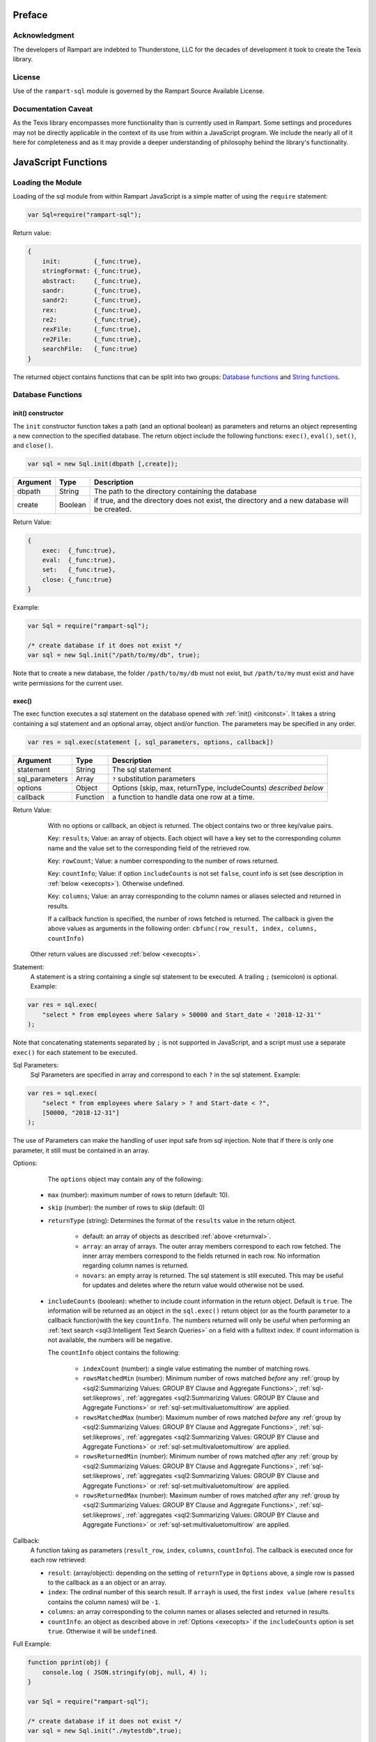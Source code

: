 
Preface
-------

Acknowledgment
~~~~~~~~~~~~~~

The developers of Rampart are indebted to Thunderstone, LLC for the
decades of development it took to create the Texis library.

License
~~~~~~~

Use of the ``rampart-sql`` module is governed by the Rampart Source
Available License.

Documentation Caveat
~~~~~~~~~~~~~~~~~~~~
As the Texis library encompasses more functionality than is currently
used in Rampart. Some settings and procedures may not be directly
applicable in the context of its use from within a JavaScript program.
We include the nearly all of it here for completeness and as it may
provide a deeper understanding of philosophy behind the library's 
functionality.

JavaScript Functions
--------------------

Loading the Module
~~~~~~~~~~~~~~~~~~

Loading of the sql module from within Rampart JavaScript is a simple matter
of using the ``require`` statement:

.. code-block:: javascript

    var Sql=require("rampart-sql");

Return value:

.. code-block:: none

    {
        init:         {_func:true},
        stringFormat: {_func:true},
        abstract:     {_func:true},
        sandr:        {_func:true},
        sandr2:       {_func:true},
        rex:          {_func:true},
        re2:          {_func:true},
        rexFile:      {_func:true},
        re2File:      {_func:true},
        searchFile:   {_func:true}
    }

The returned object contains functions that can be split into two groups:
`Database functions`_ and `String functions`_.

Database Functions
~~~~~~~~~~~~~~~~~~

.. _initconst:

init() constructor
""""""""""""""""""

The ``init`` constructor function takes a path (and an optional boolean) as 
parameters and returns an object representing a new connection to the specified 
database.  The return object include the following functions: ``exec()``,
``eval()``, ``set()``, and ``close()``.

.. code-block:: javascript

    var sql = new Sql.init(dbpath [,create]);

+--------+------------+---------------------------------------------------+
|Argument|Type        |Description                                        |
+========+============+===================================================+
|dbpath  |String      | The path to the directory containing the database |
+--------+------------+---------------------------------------------------+
|create  |Boolean     | if true, and the directory does not exist, the    |
|        |            | directory and a new database will be created.     |
+--------+------------+---------------------------------------------------+

Return Value:

.. code-block:: none

    {
        exec:  {_func:true},
        eval:  {_func:true},
        set:   {_func:true},
        close: {_func:true}
    }
    
Example:

.. code-block:: javascript
    
	var Sql = require("rampart-sql");

	/* create database if it does not exist */
	var sql = new Sql.init("/path/to/my/db", true);

Note that to create a new database, the folder ``/path/to/my/db`` must not
exist, but ``/path/to/my`` must exist and have write permissions for the
current user.


exec()
""""""

The exec function executes a sql statement on the database opened with
:ref:`init() <initconst>`.  It takes a string containing a sql statement and an optional
array, object and/or function.  The parameters may be specified in any order.

.. code-block:: javascript

    var res = sql.exec(statement [, sql_parameters, options, callback])

+--------------+------------+---------------------------------------------------+
|Argument      |Type        |Description                                        |
+==============+============+===================================================+
|statement     |String      | The sql statement                                 |
+--------------+------------+---------------------------------------------------+
|sql_parameters|Array       | ``?`` substitution parameters                     |
+--------------+------------+---------------------------------------------------+
|options       |Object      | Options (skip, max, returnType, includeCounts)    |
|              |            | *described below*                                 |
+--------------+------------+---------------------------------------------------+
|callback      |Function    | a function to handle data one row at a time.      |
+--------------+------------+---------------------------------------------------+

.. _returnval:

Return Value:
	With no options or callback, an object is returned.  The object contains
	two or three key/value pairs.  
	
	Key: ``results``; Value: an array of objects.  Each
	object will have a key set to the corresponding column name 
	and the value set to the corresponding field of the retrieved row.
	
	Key: ``rowCount``; Value: a number corresponding to the number of rows
	returned.

	Key: ``countInfo``; Value: if option ``includeCounts``
	is not set ``false``, count info is set (see description in :ref:`below <execopts>`). 
	Otherwise	undefined.

	Key:  ``columns``; Value: an array corresponding to the column names or
	aliases selected and returned in results.

	If a callback function is specified, the number of rows fetched is
	returned.  The callback is given the above values as arguments in the
	following order: ``cbfunc(row_result, index, columns, countInfo)``

    Other return values are discussed :ref:`below <execopts>`.

Statement:
    A statement is a string containing a single sql statement to be executed. A trailing
    ``;`` (semicolon) is optional. Example:

.. code-block:: javascript

    var res = sql.exec(
        "select * from employees where Salary > 50000 and Start_date < '2018-12-31'"
    );

Note that concatenating statements separated by ``;`` is not supported in
JavaScript, and a script must use a separate ``exec()`` for each statement 
to be executed.

Sql Parameters:
    Sql Parameters are specified in array and correspond to each ``?`` in the sql
    statement.  Example:

.. code-block:: javascript

    var res = sql.exec(
        "select * from employees where Salary > ? and Start-date < ?",
        [50000, "2018-12-31"]
    );

The use of Parameters can make the handling of user input safe from sql injection.
Note that if there is only one parameter, it still must be contained in an
array.

.. _execopts:

Options:
    The ``options`` object may contain any of the following:

   * ``max`` (number):  maximum number of rows to return (default: 10).
   * ``skip`` (number): the number of rows to skip (default: 0)
   * ``returnType`` (string): Determines the format of the ``results`` value
     in the return object.

      * default: an array of objects as described :ref:`above <returnval>`.

      * ``array``: an array of arrays. The outer array members correspond to
        each row fetched. The inner array members correspond to the fields
        returned in each row.  No information regarding column names
        is returned.

      * ``novars``: an empty array is returned.  The sql statement is
        still executed.  This may be useful for updates and deletes
        where the return value would otherwise not be used.

   * ``includeCounts`` (boolean): whether to include count information in the return object.
     Default is ``true``. The information will be returned as an object in the ``sql.exec()`` 
     return object (or as the fourth parameter to a callback function)with the key 
     ``countInfo``.  The numbers returned will only be useful when performing 
     an :ref:`text search <sql3:Intelligent Text Search Queries>` on a field
     with a fulltext index.
     If count information is not available, the numbers will be negative.

     The ``countInfo`` object contains the following:

      * ``indexCount`` (number): a single value estimating the number
        of matching rows.

      * ``rowsMatchedMin`` (number): Minimum number of rows matched *before* 
        any :ref:`group by <sql2:Summarizing Values: GROUP BY Clause and Aggregate Functions>`, 
        :ref:`sql-set:likeprows`, 
        :ref:`aggregates <sql2:Summarizing Values: GROUP BY Clause and Aggregate Functions>` or
        :ref:`sql-set:multivaluetomultirow` are applied.

      * ``rowsMatchedMax`` (number): Maximum number of rows matched *before* 
        any :ref:`group by <sql2:Summarizing Values: GROUP BY Clause and Aggregate Functions>`, 
        :ref:`sql-set:likeprows`, 
        :ref:`aggregates <sql2:Summarizing Values: GROUP BY Clause and Aggregate Functions>` or
        :ref:`sql-set:multivaluetomultirow` are applied.

      * ``rowsReturnedMin`` (number): Minimum number of rows matched *after* 
        any :ref:`group by <sql2:Summarizing Values: GROUP BY Clause and Aggregate Functions>`, 
        :ref:`sql-set:likeprows`, 
        :ref:`aggregates <sql2:Summarizing Values: GROUP BY Clause and Aggregate Functions>` or
        :ref:`sql-set:multivaluetomultirow` are applied.

      * ``rowsReturnedMax`` (number): Maximum number of rows matched *after* 
        any :ref:`group by <sql2:Summarizing Values: GROUP BY Clause and Aggregate Functions>`, 
        :ref:`sql-set:likeprows`, 
        :ref:`aggregates <sql2:Summarizing Values: GROUP BY Clause and Aggregate Functions>` or
        :ref:`sql-set:multivaluetomultirow` are applied.

Callback:
   A function taking as parameters (``result_row``, ``index``, ``columns``, ``countInfo``).
   The callback is executed once for each row retrieved:

   * ``result``: (array/object): depending on the setting of ``returnType``
     in ``Options`` above, a single row is passed to the callback as a an
     object or an array.

   * ``index``: The ordinal number of this search result.  If ``arrayh`` is
     used, the first ``index value`` (where ``results`` contains the column
     names) will be ``-1``.

   * ``columns``: an array corresponding to the column names or
     aliases selected and returned in results.
   
   * ``countInfo``: an object as described above in :ref:`Options <execopts>` if the
     ``includeCounts`` option is set ``true``.  Otherwise it will be
     ``undefined``. 

Full Example:

.. code-block:: javascript

   function pprint(obj) {
       console.log ( JSON.stringify(obj, null, 4) );
   }

   var Sql = require("rampart-sql");

   /* create database if it does not exist */
   var sql = new Sql.init("./mytestdb",true);

   /* check if table exists */
   var res = sql.exec(
       "select * from SYSTABLES where NAME='employees'",
       {"returnType":"novars"} /* we only need the count */
   );

   if(res.rowCount) /* 1 if the table exists */
   {
       /* drop table from previous run */
       res=sql.exec("drop table employees");
   }

   /* create the table */
   res=sql.exec(
           "create table employees (Classification varchar(8), " +
           "Name varchar(16), Age int, Salary int, Title varchar(16), " +
           "Start_date date, Bio varchar(128) )",
           {"returnType":"novars"}
   );

   /* populate variables for insertion */
   var cl = [
       "principal", "principal", "salary",
       "salary", "hourly", "intern"
   ];
   var name = [
       "Debbie Dreamer", "Rusty Grump","Georgia Geek",
       "Sydney Slacker", "Pat Particular", "Billie Barista"
   ];
   var age = [ 63, 58, 44, 44, 32, 22 ];
   var salary = [ 250000, 250000, 100000, 100000, 80000, 0 ];
   var title = [
       "Chief Executive Officer", "Chief Financial Officer", "Lead Programmer",
       "Programmer", "Systems Administrator", "Intern"
   ];

   /* 
     String dates converted to local time .
     Javascript dates are UTC unless offset
     is given, and are inserted as is.
   */
   var startDate = [ 
       '1999-12-31', 
       '1999-12-31', 
       '2001-3-15', 
       new Date('2002-5-12T00:00:00.0-0800'),
       new Date('2003-7-14'), 
       new Date('2020-3-18')
   ];

   var bio = [
   "Born and raised in Manhattan, New York. U.C. Berkeley graduate. " +
       "Loves to skydive. Built Company from scratch. Still uses word-perfect.",

   "Born in Switzerland, raised in South Dakota. Columbia graduate. "+
       "Financed operation with inheritance. Has no sense of humor.",

   "Stanford graduate. Enjoys pizza and beer. Proficient in Perl, COBOL,"+
       "FORTRAN and IBM System/360",

   "DeVry University graduate. Enjoys a good nap. Proficient in Python, "+
       "Perl and JavaScript",

   "High School graduate. Self taught Linux and windows administration skills. Proficient in "+
       "Bash and GNU utilities. Capable of crashing or resurrecting machines with a single ping.",

   "Harvard graduate, full ride scholarship, top of class.  Proficient in C, C++, "+
       "Rust, Haskell Node, Python. Into skydiving. Makes a mean latte."
   ];

   /* insert rows */
   for (var i=0; i<6; i++)
   {
       sql.exec(
           "insert into employees values(?,?,?,?,?,?,?)",
           [ cl[i], name[i], age[i], salary[i], title[i], startDate[i], bio[i] ]
       );
   }

   sql.close();

   /* create text index */
   sql.exec("create fulltext index employees_Bio_text on employees(Bio)");

   /* perform some queries */
   res=sql.exec("select Name, Age from employees");
   pprint(res);
   /* expected output:
      {
          "columns": [
              "Name",
              "Age"
          ],
          "results": [
              {
                  "Name": "Debbie Dreamer",
                  "Age": 63
              },
              {
                  "Name": "Rusty Grump",
                  "Age": 58
              },
              {
                  "Name": "Georgia Geek",
                  "Age": 44
              },
              {
                  "Name": "Sydney Slacker",
                  "Age": 44
              },
              {
                  "Name": "Pat Particular",
                  "Age": 32
              },
              {
                  "Name": "Billie Barista",
                  "Age": 22
              }
          ],
          "countInfo": {
              "indexCount": -1,
              "rowsMatchedMin": -1,
              "rowsMatchedMax": -2,
              "rowsReturnedMin": -1,
              "rowsReturnedMax": -2
          },
          "rowCount": 6
      }
   */

   res=sql.exec(
       "select Name, Age from employees",
       {returnType:'arrayh', max:2}
   );
   pprint(res);
   /* expected output:
      {
          "columns": [
              "Name",
              "Age"
          ],  
          "results": [
              {
                  "Name": "Debbie Dreamer",
                  "Age": 63
              },
              {
                  "Name": "Rusty Grump",
                  "Age": 58
              }
          ],
          "countInfo": {
              "indexCount": -1,
              "rowsMatchedMin": -1,
              "rowsMatchedMax": -2,
              "rowsReturnedMin": -1,
              "rowsReturnedMax": -2
          },
          "rowCount": 2
      }
      {
          "columns": [
              "Name"
          ],
          "results": [
              {
                  "Name": "Georgia Geek"
              },
              {
                  "Name": "Sydney Slacker"
              },
              {
                  "Name": "Pat Particular"
              }
          ],
          "countInfo": {
              "indexCount": 4,
              "rowsMatchedMin": 0,
              "rowsMatchedMax": 4,
              "rowsReturnedMin": 0,
              "rowsReturnedMax": 4
          },
          "rowCount": 3
      }
      first 2 of 2 matches
      - ["Name","Salary"]
      0 ["Debbie Dreamer",250000]
      1 ["Billie Barista",0]
   */
   res=sql.exec(
       "select Name from employees where Bio likep 'proficient' and Salary > 50000",
       {includeCounts: true}
   );
   pprint(res);

   /* expected output:
      {
          "columns": [
              "Name"
          ],
          "results": [
              {
                  "Name": "Georgia Geek"
              },
              {
                  "Name": "Sydney Slacker"
              },
              {
                  "Name": "Pat Particular"
              }
          ],
          "countInfo": {
              "indexCount": 4,
              "rowsMatchedMin": 0,
              "rowsMatchedMax": 4,
              "rowsReturnedMin": 0,
              "rowsReturnedMax": 4
          },
          "rowCount": 3
      }
   */

   /* skydive => skydiving */
   sql.set({
       minwordlen: 5,
       suffixproc: true
   });

   res=sql.exec(
       "select Name, Salary from employees where Bio likep 'skydive' order by Salary desc",
       {returnType:"array"},
       function (res, i, coln, cinfo) {
           if(!i) {
               console.log("first 2 of "+cinfo.indexCount+" matches");
               console.log("-", coln);
           }
           console.log(i,res);
       }
   );
   /* expected output:
      first 2 of 2 matches
      - ["Name","Salary"]
      0 ["Debbie Dreamer",250000]
      1 ["Billie Barista",0]
   */

   console.log(res); // 2


eval()
""""""

The ``eval`` function is a shortcut for executing sql server functions where
only one computed result is desired.

With ``exec()``, this:

.. code-block:: javascript

   var Sql = require("rampart-sql");

   var sql = new Sql.init("/path/to/my/db", true);

   var res1 = sql.exec("select joinpath('one', 'two/', '/three/four', 'five') newpath");
   var res=res1.results[0];
   console.log(res); /* {newpath:"one/two/three/four/five"} */

can be more easily written as:
    
.. code-block:: javascript

   var Sql = require("rampart-sql");
   var sql = new Sql.init("/path/to/my/db", true);
   
   var res = sql.eval("joinpath('one', 'two/', '/three/four', 'five') newpath");
   console.log(res); /* {newpath:"one/two/three/four/five"} */

See :ref:`sql-server-funcs:Server functions` for a complete list of Server
functions.

set()
"""""

The ``set`` function sets server properties.  For a full listing, see
:ref:`sql-set:Server Properties`. Arguments are given as keys with
corresponding values set to a string, number or boolean as appropriate.
Note that booleans ``true``/``false`` are equivalent to setting 
``0``/``1``, ``on``/``off``, or ``yes``/``no`` as described in 
:ref:`sql-set:Server Properties`.
There is no return value.

Example:

.. code-block:: javascript

	sql.set({
		likepleadbias: 750,
		likepallmatch: true
	});


close()
"""""""

In general it is not necessary to use ``close()`` as the "connection" to the
database is not over a socket.  However, if resources to a database are no
longer needed, ``close()`` will clean up some of those resources.  Note that 
even after calling ``sql.close()``, other ``sql.*`` continue to function
properly and in the same manner as when the "connection" was first opened.

String Functions
~~~~~~~~~~~~~~~~

As Texis is adept at handling text information, it includes several
text handling functions which Rampart exposes for use in JavaScript.

stringFormat()
""""""""""""""

The ``stringFormat()`` function is identical to the server function
:ref:`sql-server-funcs:stringformat`, except that it is not limited to five
arguments.

.. code-block:: javascript

    var output = new Sql.stringFormat(format [,args, ...]);

+--------+------------+---------------------------------------------------+
|Argument|Type        |Description                                        |
+========+============+===================================================+
|format  |String      | A printf() style format                           |
+--------+------------+---------------------------------------------------+
|args    |Varies      | Arguments corresponding to ``%`` format options   |
+--------+------------+---------------------------------------------------+

Return Value:
   The formatted string.

Escape Sequences
''''''''''''''''
The following escape sequences are recognized in the format string:

*   ``\n`` Newline (ASCII 10)
*   ``\r`` Carriage return (ASCII 13)
*   ``\t`` Tab (ASCII 9)
*   ``\a`` Bell character (ASCII 7)
*   ``\b`` Backspace (ASCII 8)
*   ``\e`` Escape character (ASCII 27)
*   ``\f`` Form feed (ASCII 12)
*   ``\v`` Vertical tab (ASCII 11)
*   ``\\`` Backslash
*   ``\xhh`` Hexadecimal escape. hh is 1 or more hex digits.
*   ``\ooo`` Octal escape. ooo is 1 to 3 octal digits.

Standard Formats
''''''''''''''''

A format code is a ``%`` (percent sign), followed by zero or more flag characters,
an optional width and/or precision size, and the format character itself. The 
standard format codes, which are the same as in printf(), and how they print 
their arguments are:

*   ``%d`` or %i Integer number.
*   ``%u`` Unsigned integer number.
*   ``%x`` or %X Hexadecimal (base 16) number; upper-case letters used if 
    upper-case X.

*   ``%o`` Octal (base 8) number.
*   ``%f`` Floating-point decimal number.
*   ``%e`` or %E Exponential floating-point number (e.g. 1.23e+05). Upper-case
    exponent if upper-case E.

*   ``%g`` or %G Either %f or %e format, whichever is shorter. Upper-case 
    exponent if upper-case G.

*   ``%s`` A text string. The j flag (here) may be given for newline 
    translation.

*   ``%c`` A single character. If the argument is a decimal, hexadecimal
    or octal integer, it is interpreted as the ASCII code of the character
    to print. If the ! flag is given, a character is decoded instead: prints
    the decimal ASCII code for the first character of the argument.

*   ``%%`` A percent-sign; no argument and no flags are given. This
    is for printing out a literal ``%`` in the format string, which 
    otherwise would be interpreted as a format code.

A simple example (with its output):

.. code-block:: javascript

   var Sql=require("rampart-sql");
   var output = Sql.stringFormat("This is %s number %d (in hex: %x).",
   	 "test", 42, 42);
   /* output = "This is test number 42 (in hex: 2a)." */

Standard Flags
''''''''''''''
After the ``%`` sign (and before the format code letter), zero or more of the 
following flags may appear:

..
  Warning: the ``⠀`` line below is not a space, it is a U+2800 Braille Pattern Blank
  the only way I could get a literal string with one white space character.

*   ``#`` (pound sign) Specifies that the value should be printed using an 
    "alternate format", depending on the format code.  For format code(s):

   *   ``%o`` A non-zero result will be prepended with 0 (zero) in the output.
   *   ``%x``, %X A non-zero result will be prepended with ``0x`` or ``0X``.

   *   ``%e``, ``%E``, ``%f``, ``%g``, ``%G`` The result will always contain 
       a decimal point, even if no digits follow it (normally, a decimal
       point appears in the results of those conversions only if a digit
       follows).  For ``%g`` and ``%G`` conversions, trailing zeros are not
       removed from the result as they would otherwise be.

   *   ``%b`` A non-zero result will be prepended with 0b.

*   ``0`` (digit zero) Specifies zero padding. For all numeric formats,
    the output is padded on the left with zeros instead of spaces.

*   ``-`` (negative field width) Indicates that the result is to be left 
    adjusted in the output field instead of right.  A ``-`` overrides a
    ``0`` flag if both are present.  (For the ``%L`` extended code, this
    flag indicates the argument is a latitude.)

*   ``⠀`` (a space) Indicates that a space should be left before a positive
    number produced by a signed format (e.g.  ``%d``, ``%i``, ``%e``,
    ``%E``, ``%f``, ``%g``, or ``%G``).

*   ``+`` (plus sign) If given with a numeric code, indicates that a sign 
    always be placed before a number produced by a signed format.  A ``+``
    overrides a space if both are used.

For the ``%L`` extended code, a + flag indicates the argument is a location
- latitude and longitude, or geocode.

If given with a string code, ``+`` indicates that if the string value
exceeds the given precision, truncate the string by a further 3 bytes, and
append an ellipsis ("...").  This can be useful to give an indication of
when a value is being truncated on display.

Examples:

.. code-block:: javascript

   var Sql=require("rampart-sql");
   var output = Sql.stringFormat("%#x %#x", 42, 0);
   var output2= Sql.stringFormat("%+d %+d",  42, -42);
   /*
      0x2a 0
      +42 -42
   */

Following any flags, an optional width number may be given.  This indicates
the minimum field width to print the value in (unless using the ``m`` flag;
see `Metamorph Hit Mark-up`_).  If the printed value is narrower, the output
will be padded with spaces on the left.  Note the horizontal spacing in this
example (output is the right column):

.. code-block:: javascript

   var x = [42, 12345, 87654321, 912];
   for (var i=0; i<x.length; i++)
      console.log(Sql.stringFormat("%6d",x[i]));
   /* output:
       42
    12345
   87654321
      912
   */

After the width, a decimal point (``.``) and precision number may be given. 
For the integer formats (``%d``, ``%i``, ``%o``, ``%u``, ``%x`` and ``%X``),
the precision indicates the minimum number of digits to print; if there are
fewer the output value is prepended with zeros.  For the ``%e``, ``%E`` and
``%f`` formats, the precision is the number of digits to appear after the
decimal point; the default is 6.  For the ``%g`` and ``%G`` formats, the
precision is the maximum number of significant digits (default 6).  For the
``%s`` (string) format, it is the maximum number of characters to print.

Examples:

.. code-block:: javascript

   var output = Sql.stringFormat("Error number %5.3d:", 5);
   /* output = "Error number   005:" */

   output = Sql.stringFormat("The %1.6s is %4.2f.", 
      "answering machine", 123.456789);
   /* output="The answer is 123.46." */

The field width or precision, or both, may be given as a parameter instead
of a digit string by using an * (asterisk) character instead.  In this case,
the width or precision will be taken from the next (integer) argument. 
Example (note spacing):

.. code-block:: javascript

   var width = 10;
   var prec = 2;
   var output = Sql.stringFormat("%*.*f", width, prec, 123.4567);
   /* output = "    123.46" */

An ``h`` or ``l`` (el) flag may appear immediately before the format code
for numeric formats, indicating a short or long value (``l`` has a different
meaning for ``%H``, ``%/`` and ``%:``, see `Extended Flags`_).  These flags
are for compatibility with the C function printf(), and are not generally
needed.

Extended Flags
''''''''''''''

The following flags are available for format codes, in addition to the standard
printf() flags described above:

*   ``a`` Next argument is strftime() format string; used for ``%t``/``%T``
    time code (here).

*   ``k`` For numeric formats, print a comma (,) every 3 places to the left
    of the decimal (e.g.  every multiple of a thousand).

*   ``K`` (upper case "K") Same as ``k``, but print the next argument instead of
    a comma.

*   ``&`` (ampersand) Use the HTML entity ``&nbsp``; instead of space when
    padding fields.  This is of some use when printing in an HTML
    environment where spaces are normally compressed when displayed, and
    thus space padding would be lost.

*   ``!`` (exclamation point) When used with ``%H``, ``%U``, ``%V``, ``%B``,
    ``%c``, ``%W`` or ``%z``, decode appropriately instead of encoding. 
    (Note that for ``%H``, only ampersand-escaped entities are decoded)

*   ``_`` (underscore) Use decimal ASCII value 160 instead of 32 (space)
    when padding fields.  This is the ISO Latin-1 character for the HTML
    entity &nbsp;.  For the ``%v`` (UTF-16 encode) format code, a leading
    BOM (byte-order-mark) will not be output.  For the ``%!v`` (UTF-16
    decode) format code, a leading BOM in the input will be preserved
    instead of stripped in the output.  For the ``%Q``/``%!Q``
    (quoted-printable encode/decode) format codes, the "Q" encoding will be
    used instead of quoted-printable.

*   ``^`` (caret) Output only XML-safe characters; unsafe characters are
    replaced with a question mark.  Valid for ``%V``, ``%=V``, ``%!V``,
    ``%v``, ``%!v``, ``%W``, ``%!W`` and ``%s`` format codes (text is
    assumed to be ISO-8859-1 for ``%s``).  XML safe characters are all
    characters except: ``U+0000`` through ``U+0008`` inclusive, ``U+000B``,
    ``U+000C``, ``U+000E`` through ``U+001F`` inclusive, ``U+FFFE`` and
    ``U+FFFF``.

*   ``=`` (equal sign) Input encoding is "equal to" (the same) as output
    encoding, i.e.  just validate it and replace illegal encoding sequences
    with "?".  Unescaping of HTML sequences in the source (``h`` flag) is
    disabled.  Valid for ``%V`` format code.

*   ``|`` (pipe) Interpret illegal encoding sequences in the source as
    individual ISO-8859-1 bytes, instead of replacing with the "?"
    character.  When used with ``%=V`` for example, this allows UTF-8 to be
    validated and passed through as-is, yet isolated ISO-8859-1 characters
    (if any) will still be converted to UTF-8.  Valid for ``%!V``, ``%=V``,
    ``%v``, ``%W`` and %``!W`` format codes.

*   ``h`` For ``%!V`` (UTF-8 decode) and ``%v`` (UTF-16 encode): if given once,
    HTML-escapes out-of-range (over 255 for ``%!V`` , over ``0x10FFFF`` for
    %v) characters instead of replacing with ``?``.  For ``%V`` (UTF-8
    encode) and ``%!v`` (UTF-16 decode): if given once, unescapes HTML
    sequences first; this allows characters that are out-of-range in the
    input encoding to be represented natively in the output encoding.  For
    ``%V``, ``%!V``, ``%v``, ``%!v``, ``%W`` and ``%!W``, if given twice
    (e.g.  ``hh``), also HTML-escapes low (7-bit) values (e.g.  control
    chars, ``<``, ``>``) in the output.  If given three times (e.g. 
    ``hhh``), just HTML-escapes 7-bit values; does not also decode HTML
    entities in the input.  Note that the ``h`` flag is also used in another
    context as a sub-flag for `Metamorph Hit Mark-up`_.

*   ``j`` (jay)   For the ``%s``, ``%H``, ``%v``, ``%V``, ``%B`` and ``%Q``
    format codes (and their ``!``-decode variants), also do newline
    translation.  Any of the newline byte sequences CR, LF, or CRLF in the
    input will be replaced with the machine-native newline sequence in the
    output, instead of being output as-is.  This allows text newlines to be
    portably "cleaned up" for the current system, without having to detect
    what the system is.  If ``c`` is given immediately after the ``j``,
    ``CR`` is used as the output sequence, instead of the machine-native
    sequence.  If ``l`` (el) is given immediately after the ``j``, ``LF`` is
    used as the output sequence.  If both ``c`` and ``l`` are given (in
    either order), CRLF is used.  The ``c`` and ``l`` subflags allow a
    non-native system's newline convention to be used, e.g.  by a web
    application that is adapting to browsers of varying operating systems. 
    Note that for the ``%B`` format code, input CR/LF bytes are never
    translated (since it is a binary encoding); ``j`` and its subflags only
    affect the output of "soft" line-wrap newlines that do not correspond to
    any input character.

*   ``l`` (el) For ``%H``, only encode low (7-bit) characters; leave characters
    above 127 as-is.  This is useful when HTML-escaping UTF-8 text, to avoid
    disturbing multi-byte characters.  When combined with ``!`` (decode),
    escape sequences are decoded to low (7-bit) strings, e.g.  "&copy;" is
    replaced with "(c)" instead of ASCII character 169.  (The ``l`` flag is
    also used with numeric format codes to indicate a long integer or
    double, and with the ``j`` flag as a subflag.) The l flag has yet
    another meaning when used with the %/ or %: format codes; see discussion
    of those codes above.

*   ``m`` For the ``%s``, ``%H``, ``%V`` and ``%v`` codes, mark up with a
    Metamorph query.  See next section for a discussion of this flag and its
    subflags ``b``, ``B``, ``U``, ``R``, ``h``, ``n``, ``p``, ``P``, ``c`` and
    ``e``.

*   ``p`` Perform paragraph markup (for ``%s`` and ``%H`` codes).  Paragraph breaks
    (text matching the REX expression "$=\space+") are replaced with "<p/>"
    tags in the output.  For the ``%U`` code, do path escapement: space is encoded
    to ``%20`` not ``+``, and  ``&+;=`` are left as-is and ``+`` is
    not decoded when also using ``!``.

*   ``P`` (upper case "P") For ``%s`` and ``%H``, same as p, but use the next
    additional argument as the REX expression to match paragraph breaks.  If
    given twice (PP), use another additional argument after the REX expression
    as the replacement string, instead of "<p/>".  PP was added in version 6.

*   ``q`` For the %U code, in version 7 and earlier, do full-encoding:
    encode "/" (forward slash) and "@" (at-sign) as well (implies ``p`` flag as
    well).

For the %W code, only the "Q" encoding will be used (no base64).

Example:

.. code-block:: javascript

   var output=Sql.stringFormat("You owe $%10.2kf to us.", 56387.34");
   /* output  = "You owe $ 56,387.34 to us." */




Introduction to Texis Sql
-------------------------


Texis: Thunderstone’s Text Information Server
~~~~~~~~~~~~~~~~~~~~~~~~~~~~~~~~~~~~~~~~~~~~~

What is it?
"""""""""""
Texis is a relational database server that specializes in managing
textual information. It has many of the same abilities as products like
mysql, sqlite3 and postgresql with one key difference: its primary purpose
is to intelligently search and manage databases that contain natural language
text, which is invariably a secondary add-on function for other databases.

Why is that different?
""""""""""""""""""""""
Most other products are optimized for sql queries for traditional sql
relational database functionality.  Texis has been highly optimized to handle 
Full Text Search functions.  Where Full Text Search is an afterthought for
other sql database engines which support it, it is the primary focus of Texis.

In Texis you can store text of nearly any size, and you’re able to query that
information in natural language for any imaginable query.
Texis utilizes the powerful Metamorph concept based text engine and has a 
specialized relational database server built around it so that both
relational models and Full Text Search are well supported.

What can it do?
"""""""""""""""
Texis is designed to efficiently handle documents and data that
contains natural language information. This includes things like:
e-mail, personnel records, research reports, memos, product
descriptions, web pages, and general documents.  Texis allows you to
import, associate, organize  and perform natural language queries against these
items in a similar manner as traditional database, with the power of a fast, 
memory efficient Full Text Search engine. It provides a single system to handle
relational data in combination with a natural language record retrieval system.

Features Unique to Texis
""""""""""""""""""""""""
Before exploring the specifications, here are some features
that are unique to Texis.

Zero Latency Insert
"""""""""""""""""""
When a record is added or updated within a Texis table it is available
for retrieval immediately. This includes documents with fields that have a
fulltext index on them.  Optimization of fulltext documents is automatic, so
there is no need to write maintenance code.

Variable Sized Records
""""""""""""""""""""""
Like many databases, Texis allows fields with variable length text.  The
``varchar`` field is set with a suggested size, but is efficiently managed
regardless of the amount of text added. In Texis, any variable sized field can
contain up to one gigabyte.

Indirect Fields
"""""""""""""""
Indirect fields are byte fields that exist as real files within the file
system. This field type is usually used when you are creating a database
that is managing a collection of files on the server (like word
processing files for instance). They can also be used when the one gigabyte
limitation of fields is too small.
Texis can use indirect fields that point to your files anywhere on the file
system and optionally can manage them under the database.
Since files may contain any amount of any kind of data indirect fields
may be used to store arbitrarily large binary objects. These Binary
Large OBjects are often called BLOBs in other RDBMSes.
However in Texis the ``indirect`` type is distinct from
``blob``/``blobz``. While each ``indirect`` field is a separate external
file, all of a table’s ``blob``/``blobz`` fields are stored together in
one ``.blb`` file adjacent to the ``.tbl`` file. Thus, ``indirect`` is
better suited to externally-managed files, or data in which nearly every
row’s field value is very large. The ``blob`` (or compressed ``blobz``) 
type is better suited to data that may often be either large or small, 
or which Texis can manage more easily (e.g. faster access, and 
automatically track changes for index updates). The 
``indirect``/``blob``/``blobz`` type fields have the additional benefit 
of storing data that is indexed, but not often retrieved, which reduces
the main table file size and improves file system caching.

Variable Length Index Keys
""""""""""""""""""""""""""
Typical English language contains words of extremely variant length. Texis 
minimizes the overhead of storing these words in an index. Traditional Btrees
have fixed length keys, so we invented a variable length key Btree in order
to minimize our overhead while not limiting the maximum length of a key.

Advantages of Variable Length Fields and Btrees
"""""""""""""""""""""""""""""""""""""""""""""""
Texis stands for Text Information Server, and text databases are fundamentally
different in nature to the content of most standard databases. Texis is
optimized to handle text data in the context of text retrieval. A mix of
large and small documents can be handled efficiently in the same table.
As such, Texis is optimized for two things: Query time and variable sized data.

Specifications
""""""""""""""

+---------------------------------+-------------------------------------------------------------------------------------+
| Feature                         | Texis Specs                                                                         |
+=================================+=====================================================================================+
| Multiple Servers per machine    | Yes                                                                                 |
+---------------------------------+-------------------------------------------------------------------------------------+
| Multiple Databases per server   | Yes                                                                                 |
+---------------------------------+-------------------------------------------------------------------------------------+
| Tables per database             | 10,000                                                                              |
+---------------------------------+-------------------------------------------------------------------------------------+
| Max table size                  | On 32-bit systems - varies with filesystem, 9 exabytes (``2^63``) on 64-bit systems |
+---------------------------------+-------------------------------------------------------------------------------------+
| Rows per table                  | 1 billion                                                                           |
+---------------------------------+-------------------------------------------------------------------------------------+
| Columns per table               | Unlimited                                                                           |
+---------------------------------+-------------------------------------------------------------------------------------+
| Indexes per table               | Unlimited                                                                           |
+---------------------------------+-------------------------------------------------------------------------------------+
| Max field size                  | 1 gigabyte                                                                          |
+---------------------------------+-------------------------------------------------------------------------------------+
| Max field column name           | 32 characters                                                                       |
+---------------------------------+-------------------------------------------------------------------------------------+
| Max tables per query            | 400                                                                                 |
+---------------------------------+-------------------------------------------------------------------------------------+
| User password security          | Yes (usable but unsupported in rampart)                                             |
+---------------------------------+-------------------------------------------------------------------------------------+
| Group password security         | Yes (usable but unsupported in rampart)                                             |
+---------------------------------+-------------------------------------------------------------------------------------+
| Index types                     | Btree, Inverted, Text, Text inverted                                                |
+---------------------------------+-------------------------------------------------------------------------------------+
| Max index key size              | 8192                                                                                |
+---------------------------------+-------------------------------------------------------------------------------------+
| Standard Data Types             |  see :ref:`Datatypes <datatypes>`                                                   |
+---------------------------------+-------------------------------------------------------------------------------------+
| Max user defined data types     | 64                                                                                  |
+---------------------------------+-------------------------------------------------------------------------------------+


Texis as a Relational Database Management System
~~~~~~~~~~~~~~~~~~~~~~~~~~~~~~~~~~~~~~~~~~~~~~~~
Texis is a database management system (DBMS) which follows the
relational database model, while including methods for addressing the
inclusion of large quantities of narrative full text. Texis provides a
method for managing and manipulating an organization’s shared data,
where intelligent text retrieval is harnessed as a qualifying action for
selecting the desired information.
Texis serves as an “intelligent agent” between the database and the
people seeking data from the database, providing an environment where it
is convenient and efficient to retrieve information from and store data
in the database. Texis provides for the definition of the database and
for data storage. Through security, backup and recovery, and other
services, Texis protects the stored data.
At the same time Texis provides methods for integrating advanced full
text retrieval techniques and object manipulation with the more
traditional roles performed by the RDBMS (relational database management
system).

Relational Database Background
~~~~~~~~~~~~~~~~~~~~~~~~~~~~~~
Texis, like all sql based DBMSs, is based on the relational data model. The
fundamental organizational structure for data in the relational model is
the relation. A *relation* is a two-dimensional table made up of rows
and columns. Each relation, also called a table, stores data about
*entities*. These entities are objects or events on which an
application chooses to collect data. Patients, company information, products, 
services, metadata descriptions of media, web pages, legal documents, 
documentation, personal data and/or any grouping of text based documentation 
are examples of entities.The columns in a relation represent characteristics
(*attributes*, *fields*, or *data items* of an entity, such as url, text,
links, date, address, names, descriptions, abstract, etc). The rows
(called *tuples* in relational jargon) in the relation represent specific 
occurrences (or records) of a patient, doctor, time-frame, description,
location, web page, products, customer id, url, document text, etc. Each row 
consists of a sequence of values, one for each column in the table.
In addition, each row (or record) in a table must be unique. The
*primary key* of a relation is the attribute or attributes whose value
uniquely identifies a specific row in a relation. For example, a Patient
identification number (ID) is normally used as a primary key for
accessing a patient’s hospital records. A Customer ID number can be the
primary key in a business.
Many different sets of terms can be used interchangeably when discussing
the relational model. The following table lists these terms and shows their relationship.

.. _reldbterm:

+-------------------------------+----------------------------+-------------------+
| Relational Model Literature   | Relational DBMS Products   | File Processing   |
+===============================+============================+===================+
| Relation                      | Table                      | File              |
+-------------------------------+----------------------------+-------------------+
| Tuple                         | Row                        | Record            |
+-------------------------------+----------------------------+-------------------+
| Attribute                     | Column                     | Field             |
+-------------------------------+----------------------------+-------------------+

The following figure illustrates two relations. The first one depicts
patients and the second represents outstanding patient invoices. A row
in the PATIENT relation represents a particular patient, while a row in
the INVOICE relation represents a patient invoice. Thus, a relation
provides a structure for storing data about some entity within the
organization. In fact, a database in the relational model consists of
several relations, each representing a different entity.

a. PATIENT Relation 
::

      PATIENT ID  PATIENT NAME    ADDRESS            CITY         STATE
      107         Pryor           1 Ninigret Ave     Quonsett     RI
      111         Margolis        3 Chester Ave      Westerley    RI
      112         Frazier         7 Conch Rd         New London   CT
      123         Chen            163 Namcock Rd     Attleboro    MA
      128         Steckert        14 Homestead       Norwich      CT

b. INVOICE Relation
::

      INVOICE NO      DATE             AMOUNT             PATIENT ID
      71115           11/01/92         255.00             112
      71116           11/03/92         121.25             123
      71117           11/08/92         325.00             111
      71118           11/08/92          48.50             112
      71119           11/10/92          88.00             107
      71120           11/12/92         245.40             111
      71121           11/15/92         150.00             112
      71122           11/17/92         412.00             128
      71123           11/22/92         150.00             112

An important characteristic of the relational model is that records
stored in one table can be related to records stored in other tables by
matching common data values from the different tables. Thus data in
different relations can be tied together, or integrated. For example, in
the above figure, invoice 71115 in the INVOICE relation is related
to Patient 112, Frazier, in the Patient relation because they both have
the same patient ID. Invoices 71118, 71121, and 71123 are also related
to Patient 112.
A database in the relational model is made up of a collection of
interrelated relations. Each relation represents data (to the users of
the database) as a two-dimensional table. The terms *relation* and
*table* are interchangeable. For the remainder of the text, the term
*table* will be used when referring to a relation.
Access to data in the database is accomplished in two ways. The first
way is by writing application programs written in procedural languages
such as C that add, modify, delete, and retrieve data from the database.
These functions are performed by issuing requests to the DBMS. The
second method of accessing data is accomplished by issuing commands, or
queries, in a fourth-generation language (4GL) directly to the DBMS to
find certain data. This language is called a *query language*, which is
a nonprocedural language characterized by high-level English-like
commands such as ``UPDATE``, ``DELETE``, ``SELECT``, etc. Structured
Query Language (SQL, also pronounced “Sequel”) is an example of a
nonprocedural query language.

Support of SQL
~~~~~~~~~~~~~~
**YUK YUK YUK**

As more corporate data processing centers use SQL, more vendors are
offering relational database products based on the SQL language.
In 1986, the American National Standards Institute (ANSI) approved SQL
as the standard relational database language. SQL is now the standard
query language for relational database management systems.
Texis supports the SQL query language. Any program capable of issuing
SQL commands can interface with Texis, to accomplish the database
management, access, and retrieval functions.
For example, Microsoft ACCESS provides a means for creating a GUI
(*graphical user interface*) front end for a database. Using icons in a
point and click fashion familiar to the user, one can maneuver through
the database options where queries are created and issued to the
database. While the user does not see the form of the query, the ACCESS
program is translating them to SQL. These queries can be passed to and
implemented in a more powerful fashion by Texis, where the results are
passed back to the user via the Windows ACCESS application.
For any application written in C, an embedded SQL processor allows the C
Programmer to use Texis within his or her application.
Texis is a SQL driven relational database server that merges the
functionality of METAMORPH, our concept based text retrieval engine with
a DB2-like database. The prime differences to other systems are in the
``LIKE`` statement and in the allowable size of text fields.
This manual will explain SQL as the query language used in an enhanced
manner by Texis, so that users will be able to write queries accessing
data from a database.

Case Example: Acme Industrial Online Corporate Library
~~~~~~~~~~~~~~~~~~~~~~~~~~~~~~~~~~~~~~~~~~~~~~~~~~~~~~
To provide a frame of reference to show the concepts and syntax of SQL
for use by Texis, we will use the example of Acme Industrial’s Online
Corporate Library. It is the job of the corporate librarian to make
selectively accessible to Management, Personnel, Marketing, and Research
& Development (R&D), the full text content of management, personnel,
marketing, and R&D reports, both in tabulated and full text form.
Many entities and their related functions are involved. While a
researcher in R&D requires a conceptual search and full text study of
all work that has been done similar to her own project, the Technology
Manager may be interested in hours spent by which staff, on what
projects, and to what final results in encapsulated form. The Marketing
Director will want to keep track of finished reports on subjects of
interest, while having access to promotional budget information to plan
the focus of the ad campaign over the next two quarters.
The Corporate Librarian must be able to supply concise short form and
expanded long form information on demand to those who request it, while
maintaining discretionary security. Therefore a mix of fielded and full
text information must be available and easy to manipulate and turn into
generated report content.
It may even be that each department wishes to create their own front end
application program which defines the way in which they conduct their
daily business while accessing this information. But where the
information is shared, the online library database is common to each and
must be managed as such.
All the daily activities of Acme Industrial create the need for
recording and storing vast amounts of data. These activities affect the
Online Corporate Library System in numerous ways. Data concerning
transactions and daily events must be captured in order to keep the data
in the system accurate. The system must have the capability to answer
unplanned, one-time-only queries in addition to preplanned queries.
Texis is the SQL Relational Database Server which has the horsepower to
manage this main repository of information.
This introductory chapter has introduced you to several concepts and
terms related to relational database management systems. In addition we
have provided the background case of Acme Industrial’s Online Corporate
Library System that will be used in examples throughout the text. In the
next chapter you will learn how to define and remove tables for use by
Texis.

Table Definition
----------------
[chp:TabDef]
Texis permits users to define, access, and manipulate data stored in a
database. This chapter describes how a table is defined and deleted. In
addition, you will be shown an example of how data is loaded into a
table.

Creating the Resume Table
~~~~~~~~~~~~~~~~~~~~~~~~~
One of the functions of the Librarian is to maintain a resume database
for Personnel, for potentially qualified staff for jobs as they open up.
Therefore one of the tables in the Acme Online Corporate Library System
is the RESUME table. This table is created by issuing the CREATE TABLE
command.
If you enter the following:
::

         CREATE TABLE  RESUME
           ( RES_ID  CHAR(5),
             RNAME   CHAR(15),
             JOB     CHAR(15),
             EDUC    CHAR(60),
             EXP     VARCHAR(2000)
           );

SQL statements as passed to Texis can be entered on one or more lines.
Indenting is recommended to improve readability, but it is not required.
The CREATE TABLE command is entered interactively at a terminal, or as
embedded in an application program. Note that the list of column
definitions is enclosed in parentheses and that each column definition
is separated from the next column definition by a comma. In all examples
in this text, each SQL statement is shown in uppercase letters to help
you identify what is to be entered. However, in most cases you actually
can enter the statement in either upper or lowercase.
The first line in the CREATE TABLE statement identifies the name of the
table: RESUME. The next five lines define the five columns that make up
the RESUME table. The data types chosen to define each column are
explained further on in this chapter.

#. The first column, named RES\_ID, stores the resume’s identification
   number (ID). Five characters are allowed for a Resume ID, following
   Acme internal naming conventions of a letter followed by up to 4
   other characters; e.g., ‘``R243``’ or ‘``R-376``’.

#. The second column, named RNAME, stores the name of the resume’s job
   applicant. No name longer than 15 characters can be stored in this
   column.

#. The third column, named JOB, stores the job or jobs the person is
   applying for. A maximum of 15 characters is allowed for this column.

#. The fourth column, named EDUC, stores a brief description of the
   applicant’s education. A maximum of 60 characters is allowed for this
   column. Note: One could choose to define EDUC with VARCHAR rather
   than CHAR, so that a full educational description could be entered
   without regard to waste of allocated space.

#. The fifth column, named EXP, stores the full text description of the
   applicant’s job experience as included in the resume. You have two
   choices for the text field:

   #. You can store the entire description in the Texis table. This is
      useful for short descriptive lines, for abstracts of one or more
      paragraphs, or for short reports of one to two pages as depicts
      the usual resume. Data type would be defined as a variable length
      character VARCHAR(x) where X indicates the suggested number of
      characters.

   #. You can store filenames in the Texis table. In this case Texis
      would use the filename to direct it to the text of the actual
      file. Data type would be defined as INDIRECT.

   In our EXP text column for the RESUME table we have chosen to store
   the full text in the Texis table, as concept searches of this column
   are part of almost every resume search request. If we only
   occasionally referred to the full text content, we might prefer to
   store filenames which would point to the full text only when
   necessary.

Tables defined with the CREATE TABLE command are referred to as *base
tables*. The table definition is automatically stored in a data
dictionary referred to as the *system catalog*. This catalog is made up
of various tables that store descriptive and statistical information
related to the database. The catalog can be accessed to retrieve
information about the contents and structure of the database. The system
catalog is discussed in more detail in Chapter :ref:`sql4:Administration of the Database`.
As shown in the Figure below, the CREATE TABLE command results in an
empty table.

::

      RES_ID RNAME            JOB            EDUC         EXP
      (No data is stored in the table at the time it is created.)

Inserting Data into the Resume Table
~~~~~~~~~~~~~~~~~~~~~~~~~~~~~~~~~~~~
Once the table has been created, and before any data can be retrieved,
data must be added to the table using the ``INSERT`` command. The first
row is added to the RESUME table as follows.
If you enter:
::

         INSERT INTO RESUME
         VALUES ('R323','Perkins, Alice','Snr Engineer',
                 'M.B.A. 1984 George Washington Univ',
                 'Presently employed at ...') ;

**Syntax Notes:**

-  Columns defined as CHAR (character) and VARCHAR (variable length
   character) have values enclosed in single quotes.

-  Parentheses must be placed around the set of data values.
-  Each data value is separated by a comma.
-  A long full text column such as job experience, would be loaded by a
   program function rather than manually typed in.

In the above statement, one row of data was stored in the RESUME table.
Figure [fig:InsTab] shows the RESUME table after the first record has
been added.
[fig:InsTab]
::

    RES_ID RNAME          JOB          EDUC       EXP
    R323   Perkins, Alice Snr Engineer M.B.A. ... Presently employed ...

To add the second row into the RESUME table, you enter the ``INSERT``
command again.
If you enter
::

         INSERT INTO RESUME
         VALUES ('R421','Smith, James','Jr Analyst',
                 'B.A. 1982 Radford University'
                 'Experience has been in ...') ;

Figure [fig:Ins2Tab] shows the contents of the RESUME table after two
rows have been added.
[fig:Ins2Tab]
::

    RES_ID RNAME          JOB          EDUC       EXP
    R323   Perkins, Alice Snr Engineer M.B.A. ... Presently employed ...
    R421   Smith, James   Jr Analyst   B.A. ...   Experience has been ...

Additional ``INSERT`` commands are used to enter the RESUME data, as was
illustrated in Figure [fig:Ins2Tab]. A more complete description of the
``INSERT`` command appears in Chapter [chp:DBCurr].

Defining a Table
~~~~~~~~~~~~~~~~
As illustrated in the creation of the RESUME table, tables are created
in Texis when you specify their structure and characteristics by
executing a CREATE TABLE command.
The form of this command is:
::

         CREATE TABLE [table-type] table-name
           (column-name1 data-type
            [, column-name2 data-type] ...) ;

**Syntax Notes**: A SQL statement may contain optional clauses or
keywords. These optional parts are included in the statement only if
needed. Any clause within brackets ‘``[ xxx ]``’ indicates an optional
clause.

Command Discussion
""""""""""""""""""
The CREATE TABLE command gives the name of the table, the name of each
column in the table, and the type of data placed in each column. It can
also indicate whether null values are permitted in columns.
Table Type:

    When creating a table you can optionally specify a table type. A
    standard database table will be created if no type is specified.
    Specifying a ``RAM`` table will create a table that only exists in
    memory for the current database connection. The table is not added
    to the system catalog, and is not visible to other database
    connections. It can be used as a temporary working table in an
    application. Within Vortex a ``<sqlcp cache close>`` or switching
    databases may remove the temporary table.
    A ``BTREE`` table creates a table that is inherently indexed by the
    fields in the order listed. You can not create other indexes on a
    ``BTREE`` table. This can be useful for key-lookup tables that have
    a lot of small rows.

Table Names:

    Each table in Texis is assigned a name. A table name can have up to
    18 characters (case is significant). The first character must be a
    letter, but the remaining characters can include numbers, letters,
    and the underscore (``_``) character. Table names may not be the
    same as SQL keywords or data types. For example, ``RESUME``,
    ``BUDGET93``, and ``PROD_TEST`` are all valid table names. On MSDOS
    based systems table names must be unique regardless of case in the
    first 8 characters.

Column Names:

    A column stores data on one attribute. In our example, we have
    attributes such as Resume ID, job sought, education, and experience.
    Each column within a table has a unique name and may consist of up
    to 18 characters (case is significant). The first character must be
    a letter and the remaining characters may consist of letters,
    numbers, and the underscore (``_``) character. No blank spaces are
    allowed in the column name. Table names may not be the same as SQL
    keywords or data types. Table [tab:Names] shows examples of valid
    and invalid column names.

    +----------------------+------------------------+------------------------------------+
    | Valid Column Names   | Invalid Column Names   | Reason Invalid                     |
    +======================+========================+====================================+
    | ``EMPNBR``           | ``EMP-NBR``            | Hyphen is not allowed.             |
    +----------------------+------------------------+------------------------------------+
    | ``EMP_NBR``          | ``EMP.NBR``            | Period is not allowed.             |
    +----------------------+------------------------+------------------------------------+
    | ``COST1``            | ``COST_IN_$``          | ``$`` is not allowed.              |
    +----------------------+------------------------+------------------------------------+
    | ``COST_PER_MILE``    | ``COST PER MILE``      | Spaces are not allowed.            |
    +----------------------+------------------------+------------------------------------+
    | ``SALES1991``        | ``1991SALES``          | Name cannot start with a number.   |
    +----------------------+------------------------+------------------------------------+
    | ``Where``            | ``WHERE``              | Can not be SQL keyword.            |
    +----------------------+------------------------+------------------------------------+
    | ``Date``             | ``DATE``               | Can not be SQL data type.          |
    +----------------------+------------------------+------------------------------------+

.. _datatypes:

Data Types:

    Each column within a table can store only one type of data. For
    example, a column of names represents *character* data, a column
    storing units sold represents *integer* data, and a column of file
    dates represents *time* data. In Texis, each column name defined in
    the CREATE TABLE statement has a data type declared with it. These
    data types include *character*, *byte*, *integer*, *smallint*,
    *float*, *double*, *date*, *varchar*, *counter*, *strlst*, and
    *indirect*. The table below illustrates the general format for
    each data type. A description of each of the Data Types listed in
    the following Table.

.. _dtypes:

    +----------------+---------------------+---------------------+-----------------------+
    | Type of Data   | Texis Syntax        | Example             | Data Value            |
    +================+=====================+=====================+=======================+
    | Character      | CHAR(length)        | CHAR(10)            | SMITH                 |
    +----------------+---------------------+---------------------+-----------------------+
    | Character      | CHARACTER(length)   | CHAR(25)            | 10 Newman Rd          |
    +----------------+---------------------+---------------------+-----------------------+
    | Byte           | BYTE(length)        | BYTE(2)             | DE23                  |
    +----------------+---------------------+---------------------+-----------------------+
    | Numeric        | LONG                | LONG                | 657899932             |
    +----------------+---------------------+---------------------+-----------------------+
    | Numeric        | INTEGER             | INTEGER             | 657899932             |
    +----------------+---------------------+---------------------+-----------------------+
    | Numeric        | SMALLINT            | SMALLINT            | -432                  |
    +----------------+---------------------+---------------------+-----------------------+
    | Numeric        | FLOAT               | FLOAT               | 8.413E-04             |
    +----------------+---------------------+---------------------+-----------------------+
    | Numeric        | DOUBLE              | DOUBLE              | 2.873654219543E+100   |
    +----------------+---------------------+---------------------+-----------------------+
    | Numeric        | UNSIGNED INTEGER    | UNSIGNED INTEGER    | 4000000000            |
    +----------------+---------------------+---------------------+-----------------------+
    | Numeric        | UNSIGNED SMALLINT   | UNSIGNED SMALLINT   | 60000                 |
    +----------------+---------------------+---------------------+-----------------------+
    | Date/Time      | DATE                | DATE                | 719283474             |
    +----------------+---------------------+---------------------+-----------------------+
    | Bytes          | VARBYTE(length)     | VARBYTE(16)         | DE23..                |
    +----------------+---------------------+---------------------+-----------------------+
    | Text           | VARCHAR(length)     | VARCHAR(200)        | “The subject of …”    |
    +----------------+---------------------+---------------------+-----------------------+
    | Text           | INDIRECT            | INDIRECT            | Filename              |
    +----------------+---------------------+---------------------+-----------------------+
    | Counter        | COUNTER             | COUNTER             | 2e6cb55800000019      |
    +----------------+---------------------+---------------------+-----------------------+
    | String list    | STRLST              | STRLST              | apple,orange,peach,   |
    +----------------+---------------------+---------------------+-----------------------+

    CHAR(length):
        Used to store character data, such as names, job titles,
        addresses, etc. Length represents the maximum number of
        characters that can be stored in this column. CHAR can hold the
        value of any ASCII characters 1-127. Unless you want to limit
        the size of the field absolutely you should in general use
        VARCHAR instead as it is more flexible.
    CHARACTER(length):
        Same as CHAR, used to store character data, an alternate
        supported syntax. As with CHAR, length represents the maximum
        number of characters that can be stored in this column.
    BYTE:
        Similar to CHAR but with significant differences, BYTE is used
        to store any unsigned (non-negative) ASCII values from 0-255.
        Specifying BYTE indicates each is a one byte quantity. A byte
        would be used where you want to store a small number less than
        255 such as age, or perhaps a flag. A VARBYTE can also be used
        where the length of specified characters is variable rather than
        fixed, where you are storing arbitrary binary data.
    LONG:
        Used to store large whole numbers; i.e., those without a
        fractional part, such as population, units sold, sales in
        dollars. The range of long values will depend on the platform
        you are using. For most platforms it is identical to INTEGER.
    INTEGER:
        Used to store large whole numbers where you want to ensure a
        32-bit storage unit. The largest integer value is +2147483647.
        The smallest integer value is -2147483648.
    UNSIGNED INTEGER:
        Used for similar purposes as INTEGER when you know the number
        will never be less than zero. It also extends the maximum value
        from 2,147,483,647 to 4,294,967,295. This is synonymous with
        DWORD.
    SMALLINT:
        Used to store small whole numbers that require few digits; for
        example, age, weight, temperature. The largest value is +32,767.
        The smallest value is -32,768.
    UNSIGNED SMALLINT:
        Can store positive numbers in the range from 0 to 65,535. Can be
        used in many of the same places as SMALLINT.
    INT64:
        Used to store large whole numbers when a 64-bit quantity must be
        assured (LONG size varies by platform). Value range is
        -9,223,372,036,854,775,808 through +9,223,372,036,854,775,807.
    UINT64:
        Similar to INT64, but unsigned. Value range is 0 through
        18,446,744,073,709,551,616.
    FLOAT:
        Used to store real numbers where numerical precision is
        important. Very large or very small numbers expressed in
        scientific notation (E notation).
    DOUBLE:
        Used to hold large floating point numbers. Having the
        characteristics of a FLOAT, its precision is greater and would
        be used where numerical precision is the most important
        requirement.
    DATE:
        Used to store time measured in integer seconds since 00:00:00
        Jan. 1 1970, GMT (Greenwich mean time). When entered in this
        fashion the format is an integer representing an absolute number
        of seconds; e.g., ``719283474``. The DATE data type is used to
        avoid confusions stemming from multi-sourced information
        originating from different time zone notations. This data type
        is entered by a program function rather than manually, and would
        generally be converted to calendar time before being shown to
        the user. DATEs may also be entered as strings representing a
        date/time format such as ``'1994-03-05 3:00pm'``
    VARCHAR(length):
        Used to store text field information of variable size in a Texis table.
        The specified length is offered as a suggestion only, as this data
        type can hold an unlimited number of characters. In the example
        in :ref:`Datatypes Table <dtypes>`, there may be a short description of the
        text, or a relatively small abstract which is stored in the
        field of the column itself. However the field can handle text of any
        size up to one gigabyte.
    VARBYTE(length):
        Similar to ``VARCHAR`` Used to store a byte field information of
        variable size. The specified length is offered as a suggestion only, 
        as this data type can hold an unlimited number of bytes up to one
        gigabyte.
    BLOB:
        Used to store text, graphic images, audio, and so on, where the
        object is not stored in the table itself, but is indirectly held
        in a BLOB field. BLOB stands for Binary Large Object, and can be
        used to store the content of many fields or small files at once,
        eliminating the need for opening and closing many files while
        performing a search. BLOB is used when having a specific
        filename is not desired. The BLOB is created and managed at a
        system level. The total data held for all BLOBs in a table is
        limited by the filesystem. The BLOB file is not accessed unless
        the data in it is needed. This will improve the performance of
        queries that do not need to access the data. This can also be
        useful if you are creating a ``METAMORPH INVERTED`` or ``FULLTEXT`` 
        index, and do not allow post processing, and do not display the actual
        contents of the record, as the data will not be accessed at all,
        and can be removed. This should only be done with extreme
        caution.
    BLOBZ:
        Similar to BLOB fields, except that each BLOBZ’s data is
        compressed before storing on disk, and is decompressed upon
        reading from disk. The compression/decompression is done
        internally. Alternatively, it can be handled externally via the
        executables specified by the Blob Compress EXE and Blob
        Uncompress EXE commands in the ``[Texis]`` section of the
        ``texis.ini`` configuration file. External compression allows
        custom compression types to be deployed – perhaps better than
        the ``gzip`` format supported internally by Texis – but at a
        speed penalty due to the overhead of running the executables.
    INDIRECT:
        Used to store filenames which point to data stored in some other
        location. Most frequently an INDIRECT column would point to
        files containing quantities of full text. Only one filename may
        be stored in an INDIRECT field. The filenames can be inserted
        with SQL by specifying the filename as a string, or through a
        program, which might generate the files to store the data. The
        choice of storing text or filenames only in Texis will depend on
        what you plan to do with the files, and also how big they are.
        INDIRECT can be used to point to images or other objects as well
        as text, although currently only text files can be
        meaniningfully indexed.
    COUNTER:
        This field holds an 8 byte value, which can be made unique
        across all tables in the database. To insert a counter value in
        SQL you can use the ``COUNTER`` keyword in the insert clause. A
        counter is made up of two fields, a time, and a sequence number.
        This allows the field to be compared with times, e.g., to find all
        records inserted before a particular time.
    STRLST:
        A string list is used to hold an arbitrary number of strings. The
        strings are delimited by a user defined character in the input
        string. The delimiter character is printed as the last character
        in the result string when a ``strlst`` value is converted to a
        ``varchar`` result string (this aids conversion back to
        ``strlst`` when the ``varchartostrlstsep`` setting, p. , is
        “``lastchar``”). This type is most useful when combined with an
        application which needs lists of strings, and set-like operators
        such as IN, SUBSET or INTERSECT. Other operators are generally
        undefined for strlst, though
        equality (“``=``” comparison etc.) is defined to be monolithic
        string-compare of the entire list; equality of strlst and
        varchar is the same, treating the varchar as a one-item strlst
        (if non-empty) or empty strlst (if empty).

    One large difference in Texis over other database management systems
    is in the range of data types it supports. While the traditional
    fixed length forms of CHAR, INTEGER, FLOAT and so on are supported, there
    is a corresponding variable length data type which can be used when
    appropriate, such as is represented in VARCHAR or VARBYTE.
    The length following CHAR, as in ``CHAR(100)``, indicates that 100
    is the maximum number of allowed characters. Each record with such a
    data type defined will have a size of 100 characters, regardless of
    whether 3 characters, 57 characters, or even a NULL value is
    entered. The length following VARCHAR, as in ``VARCHAR(100)``,
    indicates that 100 characters is a suggested length. If an entry of
    350 characters is required in this field, VARCHAR will make
    allowances to handle it.
    The 100 character suggestion in this case is used for memory
    allocation, rather than field length limitation. Therefore a
    VARCHAR/VARBYTE length should be entered as the average, rather 
    than the largest size for that field. Entering an extremely large 
    length to accommodate one or two unusual entries would impair the 
    handling of memory for normal operations.
    The sophisticated aspects of database design involving choice and
    use of data types towards performance and optimization of table
    manipulation are addressed in more depth in :ref:`sql4:Administration of the Database`.
    The order in which the columns are listed in the CREATE TABLE
    command is the order in which the column names will appear in the
    table.

Removing a Table
~~~~~~~~~~~~~~~~
When a table is no longer needed, it is deleted with the DROP TABLE
command. The format of this command is:
::

         DROP TABLE  table-name ;

The information about the indicated table is removed from the system
catalog tables that Texis maintains on all tables in the database. In
effect, you can no longer access, add, modify, or delete data stored in
the table. From the user’s viewpoint, the table definition and the data
stored in the table have been eliminated.
Indirect files referenced within the dropped table are not deleted
unless they are Texis managed indirects under the database. So if you
have indirects pointing to your own word processor files, they won’t be
lost when the table is dropped. For example, if the RESUME table becomes
no longer needed, you can delete this table. If you enter the following:
::

         DROP TABLE  RESUME;

This chapter has covered the creation and dropping of tables in Texis.
You were also shown how to insert data into a table. In the next
chapter, you will begin to learn how to query the database, the most
important feature of Texis in differentiating its operation from other
database management systems.

A First Look at Queries
-----------------------
[chp:Quer]
Texis uses a query language that gives users access to data stored in a
relational database. The data manipulation component of this language
enables a user to:
-  Write queries to retrieve information from the database.
-  Modify existing data in the database.
-  Add new data to the database.
-  Delete data from the database.
In this and the next two chapters, we will review the query capabilities
of Texis. In Chapter [chp:DBCurr], we will study the update, insert, and
delete features of the language.
After the tables have been created and loaded with data, you can answer
requests for information from a database without the help of
professional programmers. You write a question, also called a query,
that consists of a single statement explaining what the user wants to
accomplish. Based on this query, the computer retrieves the results and
displays them. In this chapter you will study some of the simpler ways
to form queries.
In Texis, you retrieve data from tables using the ``SELECT`` statement,
which consists of one or more ``SELECT``-``\verb``\ FROM“-\ ``WHERE``
blocks. The structure of this statement, in its simplest form, consists
of one block containing three clauses: ``SELECT``, ``FROM``, and
``WHERE``. The form of this statement follows:
::

         SELECT  column-name1 [, column-name2] ...
         FROM    table-name
         [WHERE  search-condition] ;

**Syntax Notes:**
-  The “…” above indicates additional column names can be added.
-  Brackets ‘``[ ]``’ surrounding a clause means the clause is optional.

First Look Command Discussion
~~~~~~~~~~~~~~~~~~~~~~~~~~~~~
``SELECT``:
    The ``SELECT`` clause lists the column names that you want displayed
    in answer to the query.
``FROM``:
    The ``FROM`` clause indicates the table of data “FROM” which you
    want to retrieve information.
``WHERE``:
    The ``WHERE`` clause is used to screen the rows you want to
    retrieve, based on some criteria, or search condition, that you
    specify. This clause is optional, and, if omitted, all rows from the
    table are retrieved.

Retrieving From the Entire Table
~~~~~~~~~~~~~~~~~~~~~~~~~~~~~~~~
For this example, we will use a REPORT table, into which has been loaded
reports submitted by all departments, by title, author, and reference
filename. A three character department code is used, defined in long
form in another DEPARTMENT table.
To retrieve the columns you want displayed, indicate the column names
after the keyword ``SELECT``. The order in which the column names appear
after the ``SELECT`` clause is the order in which these columns will be
displayed.
**Example:** Let’s retrieve a list of all report titles.
If you enter the statement:
::

         SELECT  TITLE
         FROM    REPORT ;

The result displayed on the screen will be:
::

      TITLE
      Innovations in Disappearing Ink
      Disappearing Ink Promotional Campaign
      Advertising Budget for 4Q 92
      Improvements in Round Widgets
      Target Market for Colored Paperclips
      Ink Color Panorama
      Departmental Meeting Schedule

The column name is automatically used as the column heading.
The first line in the ``SELECT`` statement indicates the column name
TITLE is to be displayed. The second line indicates that TITLE is found
in the REPORT table.
**Example:** If you want to display report titles, authors, and
department, you must specify that information in the ``SELECT`` clause.
If you enter the statement:
::

         SELECT  TITLE, AUTHOR, DEPT
         FROM    REPORT ;

where each column name is separated from the next by a comma, and
columns are displayed in the order you specify in the ``SELECT`` clause,
the result displayed on the screen will be:
::

      TITLE                                  AUTHOR            DEPT
      Innovations in Disappearing Ink        Jackson, Herbert  RND
      Disappearing Ink Promotional Campaign  Sanchez, Carla    MKT
      Advertising Budget for 4Q 92           Price, Stella     FIN
      Improvements in Round Widgets          Smith, Roberta    RND
      Target Market for Colored Paperclips   Aster, John A.    MKT
      Ink Color Panorama                     Jackson, Herbert  RND
      Departmental Meeting Schedule          Barrington, Kyle  MGT

Retrieving All the Columns
""""""""""""""""""""""""""
You don’t need to know the column names to select data from a table. By
placing an asterisk (\*) in the ``SELECT`` clause, all columns of the
table identified in the ``FROM`` clause will be displayed. This is an
alternative to listing all the column names in the ``SELECT`` clause.
**Example:** Let’s look at all the data stored in the REPORT table.
If you enter the statement
::

         SELECT  *
         FROM    REPORT ;

the result displayed on the screen will be
::

      TITLE                        AUTHOR           DEPT FILENAME
      ... Disappearing Ink         Jackson, Herbert RND  /docs/rnd/ink.txt
      ... Ink Promotional Campaign Sanchez, Carla   MKT  /docs/mkt/promo.rpt
      ... Budget for 4Q 92         Price, Stella    FIN  /docs/ad/4q.rpt
      ... Round Widgets            Smith, Roberta   RND  /docs/rnd/widg.txt
      ... Paperclips               Aster, John A.   MKT  /docs/mkt/clip.rpt
      ... Color Panorama           Jackson, Herbert RND  /docs/rnd/color.txt
      ... Meeting Schedule         Barrington, Kyle MGT  /docs/mgt/when.rpt

Retrieving a Subset of Rows: Simple Conditions
~~~~~~~~~~~~~~~~~~~~~~~~~~~~~~~~~~~~~~~~~~~~~~
Often you don’t want to retrieve all the rows in a table but want only
the rows that satisfy one or more conditions. In this case, you would
include the ``WHERE`` clause in the ``SELECT`` statement to retrieve a
portion, or subset, of the rows in a table.
A *search condition* expresses the logic by which the computer
determines which rows of the table are retrieved and which are ignored.
The search condition has many variations. A simple search condition is
formed with a *conditional expression*, which specifies a comparison
between two values. It has the following format:
::

         expression    comparison operator    expression

The expressions in the conditional expression are usually a column name
or a constant. The comparison operator indicates a mathematical
comparison such as less than, greater than, equal to, etc.
The following table shows the comparison operators allowed in Texis.

.. _compop:

+----------------------------+--------------------+
| Type of Comparison         | Texis Symbol       |
+============================+====================+
| Equal to                   | ``=``              |
+----------------------------+--------------------+
| Less than                  | ``<``              |
+----------------------------+--------------------+
| Less than or equal to      | ``<=``             |
+----------------------------+--------------------+
| Greater than               | ``>``              |
+----------------------------+--------------------+
| Greater than or equal to   | ``>=``             |
+----------------------------+--------------------+
| Not equal to               | ``<>`` or ``!=``   |
+----------------------------+--------------------+

**Example:** Let’s say there is a DEPARTMENT table which has listed in
it the department code, the long form department name, the department
head, the division to which the department belongs, and the annual
department budget. The conditional expression to find departments with a
budget above $25,000 can be written:
::

         BUDGET > 25000

In this case BUDGET is being compared to a numeric constant.
The conditional expression to find all departments in the Product
Division is written:
::

         DIV = 'PROD'

Character constants, sometimes called character strings, are enclosed in
single quotes. The conditional expression can compare numeric values to
one another or string values to one another as just shown.
Each row in the indicated table is evaluated, or tested, separately
based on the condition in the ``WHERE`` clause. For each row, the
evaluation of the conditional expression is either true or false. When a
condition is true, a row is retrieved; when the condition is false, the
row is not retrieved. For example, if a department has a $35,000 budget,
then the conditional expression “``BUDGET > 25000``” is true and the row
is included in the query result. However, if the department had a budget
of $15,000, then the result of the conditional expression
“``BUDGET > 25000``” is false and the row is not retrieved.
**Example:** Let’s develop a list of all departments, in long form, in
the Product Division.
Enter the statement:
::

         SELECT  DNAME
         FROM    DEPARTMENT
         WHERE   DIV = 'PROD' ;

``'PROD'`` is the search condition, and as a character string must be
enclosed in quotes.
The result displayed will be:
::

      DNAME
      Research and Development
      Manufacturing
      Customer Support and Service
      Product Marketing and Sales

In the ``WHERE`` clause, the condition “DIV must equal PROD” results in
the retrieval of the name of each department in the Product Division. As
only DNAME, the long form departmental name, was requested in the
``SELECT`` statement, a list of department names is all that is shown.
**Example:** Let’s develop a list of all departments with a budget above
$25,000.
Enter the statement:
::

         SELECT  DNAME, BUDGET
         FROM    DEPARTMENT
         WHERE   BUDGET > 25000 ;

Note that numeric values, as ``25000``, are not enclosed in quotes.
The result displayed will be:
::

      DNAME                                BUDGET
      Finance and Accounting               26000
      Corporate Legal Support              28000
      Research and Development             27500
      Manufacturing                        32000
      Strategic Planning and Intelligence  28500

Retrieving a Subset of Rows: Compound Conditions
~~~~~~~~~~~~~~~~~~~~~~~~~~~~~~~~~~~~~~~~~~~~~~~~
The conditions illustrated in the previous section are called simple
conditions because each involves a single comparison. It is also
possible to develop more complex conditions involving two or more
conditional expressions. You combine conditions using the logical
operators AND, OR, or NOT to connect conditional expressions. When two
or more conditions are combined by logical operators, the conditional
expression is called a *compound condition*. For example, you may want a
list of departments from the Product Division only with budgets under
$20,000.
The form of the compound condition is:
::

         conditional   logical    conditional   logical    conditional
         expression1   operator   expression2   operator   expression3

As with simple conditional expressions, the evaluation of a compound
condition is either true or false, with true resulting in retrieval of a
row and false resulting in no retrieval.

Retrieval Using the AND Operator
""""""""""""""""""""""""""""""""
When AND is used to connect two conditions, each conditional expression
must be true for the condition to be true and the row retrieved. If any
condition within a compound condition is false, the compound condition
is false and the row is not selected.
For example, if you want to retrieve the records of Corporate Division
Departments with a budget under $10,000 you can write the following
compound condition:
::

         DIV = 'CORP'  AND  BUDGET < 12000

In this example, ``AND`` is the logical operator.
Table [tab:LogAnd] illustrates the four possible cases that can occur
with the logical operator AND for the compound condition just described.

+-----+--------------+--------------+------------------+--------------------+----------+-----------------+
|     | Values for   | Values for   | Condition1       | Condition2         |          |                 |
+-----+--------------+--------------+------------------+--------------------+----------+-----------------+
|     | ``DIV``      | ``BUDGET``   | ``DIV='CORP'``   | ``BUDGET<12000``   | Yields   | Row Result      |
+-----+--------------+--------------+------------------+--------------------+----------+-----------------+
| 1   | ``CORP``     | ``10500``    | True             | True               | True     | Retrieved       |
+-----+--------------+--------------+------------------+--------------------+----------+-----------------+
| 2   | ``CORP``     | ``28000``    | True             | False              | False    | Not retrieved   |
+-----+--------------+--------------+------------------+--------------------+----------+-----------------+
| 3   | ``PROD``     | ``11000``    | False            | True               | False    | Not retrieved   |
+-----+--------------+--------------+------------------+--------------------+----------+-----------------+
| 4   | ``PROD``     | ``27500``    | False            | False              | False    | Not retrieved   |
+-----+--------------+--------------+------------------+--------------------+----------+-----------------+

**Example:** Based on the above, let’s develop a list of departments in
the Corporate Division with a budget under $12,000.
If you enter the statement:
::

         SELECT  DNAME, DIV, BUDGET
         FROM    DEPARTMENT
         WHERE   DIV = 'CORP' AND BUDGET < 12000 ;

the result displayed will be:
::

      DNAME                         DIV     BUDGET
      Supplies and Procurement      CORP    10500

Retrieval Using the OR Operator
"""""""""""""""""""""""""""""""
When OR is used to connect two or more conditions, the compound
condition is true if any condition is true, and the row is then
retireved. However, if all of the conditional expressions are false,
then the row is not selected.
For example, suppose management is interested in any Product Division
department OR any department with a budget of $28,000 or greater. This
compound condition can be written as follows:
::

         DIV = 'PROD'  OR  BUDGET >= 28000

In this case OR is the logical operator used.
Table [tab:LogOr] illustrates the four possible cases that can occur
with the logical operator OR for the example just given.

+-----+--------------+--------------+------------------+---------------------+----------+-----------------+
|     | Values for   | Values for   | Condition1       | Condition2          |          |                 |
+-----+--------------+--------------+------------------+---------------------+----------+-----------------+
|     | ``DIV``      | ``BUDGET``   | ``DIV='PROD'``   | ``BUDGET>=28000``   | Yields   | Row Result      |
+-----+--------------+--------------+------------------+---------------------+----------+-----------------+
| 1   | ``PROD``     | ``32000``    | True             | True                | True     | Retrieved       |
+-----+--------------+--------------+------------------+---------------------+----------+-----------------+
| 2   | ``PROD``     | ``27500``    | True             | False               | True     | Retrieved       |
+-----+--------------+--------------+------------------+---------------------+----------+-----------------+
| 3   | ``CORP``     | ``28000``    | False            | True                | True     | Retrieved       |
+-----+--------------+--------------+------------------+---------------------+----------+-----------------+
| 4   | ``CORP``     | ``10500``    | False            | False               | False    | Not retrieved   |
+-----+--------------+--------------+------------------+---------------------+----------+-----------------+

**Example:** Based on the above, let’s develop a list of departments for
management review, which are either in the Product Division or which
have budgets of $28,000 or greater.
If you enter the statement:
::

         SELECT  DNAME, DIV, BUDGET
         FROM    DEPARTMENT
         WHERE   DIV = 'PROD' OR BUDGET >= 28000 ;

the result displayed will be:
::

      DNAME                                DIV     BUDGET
      Corporate Legal Support              CORP    28000
      Research and Development             PROD    27500
      Manufacturing                        PROD    32000
      Customer Support and Service         PROD    11000
      Product Marketing and Sales          PROD    25000
      Strategic Planning and Intelligence  INFO    28500

Retrieval Using Both AND and OR Operators
"""""""""""""""""""""""""""""""""""""""""
Compound conditions can include both AND and OR logical operators.
**Example:** If you enter the query:
::

         SELECT  DNAME, DIV, BUDGET
         FROM    DEPARTMENT
         WHERE   DIV = 'CORP'  AND  BUDGET < 12000  OR  DIV = 'PROD' ;

the result displayed will be:
::

      DNAME                         DIV     BUDGET
      Supplies and Procurement      CORP    10500
      Research and Development      PROD    27500
      Manufacturing                 PROD    32000
      Customer Support and Service  PROD    11000
      Product Marketing and Sales   PROD    25000

When you have a combination of AND and OR operators, the AND operators
are evaluated first; then the OR operators are evaluated. Therefore, in
the above query, rows from the DEPARTMENT table are retrieved if they
satisfy at least one of the folloiwng conditions:

#. The department is in the Corporate Division with a budget under $12,000.
#. The department is in the Product Division.

Retrieval Using Parentheses
"""""""""""""""""""""""""""
Parentheses may be used within a compound condition to clarify or change
the order in which the condition is evaluated. A condition within
parentheses is evaluted before conditions outside the parentheses.
**Example:** Retrieve the department name, division name, and budget of
all departments who have a budget of less than $12,000, and who are
either in the Corporate or the Product Division.
If you enter the query:
::

         SELECT  DNAME, DIV, BUDGET
         FROM    DEPARTMENT
         WHERE   BUDGET < 12000
           AND   (DIV = 'CORP' OR DIV = 'PROD') ;

the result displayed will be:
::

      DNAME                         DIV     BUDGET
      Supplies and Procurement      CORP    10500
      Customer Support and Service  PROD    11000

This query retrieves rows from the DEPARTMENT table that satisfy both of
the following conditions:
#. The department has a budget of under $12,000.
#. The department is in either the Corporate Division or the Product Division.

Logical Operator NOT
""""""""""""""""""""
The logical operator NOT allows the user to express conditions that are
best expressed in a negative way. In essence, it reverses the logical
value of a condition on which it operates. That is, it accepts all rows
except those that satisfy the condition. You write the conditional
expression with the keyword NOT preceding the condition:
::

         WHERE  NOT  condition

The condition can be a simple condition or a condition containing ANDs
and ORs. The compound condition using NOT is true if the condition
following NOT is false; and the compound condition is false if the
condition following NOT is true.
For example, suppose you are looking for all departments who are not in
the Corporate Division. You can write the conditional expression:
::

         NOT (DIV = 'CORP')

Parentheses are optional but are included to improve readability of the condition.
If a department is in the Product Division, the program evaluates the
condition in the following manner:

+----------------------------------------------------------------------+------------------------------------+
| Evaluation Process                                                   | Comments                           |
+======================================================================+====================================+
| Step 1: ``NOT (DIV = 'CORP')``                                       | Original condition.                |
+----------------------------------------------------------------------+------------------------------------+
| Step 2: ``NOT ('PROD' = 'CORP')``                                    | Substitute ``PROD`` for ``DIV``.   |
+----------------------------------------------------------------------+------------------------------------+
| Step 3: ``NOT`` (false)‘ & Since ``PROD`` does not equal ``CORP``,   |                                    |
| & the condition ``DIV = 'CORP'`` is false.                           |                                    |
| Step 4: true & NOT changes false to true,                            |                                    |
| & the row is retrieved.                                              |                                    |
+----------------------------------------------------------------------+------------------------------------+

NOT is typically used with logical operators such as IN, BETWEEN,
``LIKE``, etc., which will be covered in a later section.
In the query condition ``NOT (DIV = 'CORP')``, you are more likely to
write the condition as follows:
::

         WHERE DIV != 'CORP'

In this query the ‘``!=``’ operator is used to show that ``DIV`` must
not be equal to ``CORP``.
**Example:** The NOT operator can be used with more than one expression.
List all departments except those in the Corporate Division or those in
the Product Divison.
Enter the statement:
::

         SELECT  DNAME, DIV
         FROM    DEPARTMENT
         WHERE   NOT (DIV = 'CORP' OR DIV = 'PROD') ;

Note that ``NOT`` precedes the entire condition.
The result displayed will be:
::

      DNAME                                  DIV
      Information Systems Management         INFO
      Corporate Library                      INFO
      Strategic Planning and Intelligence    INFO

This statement retrieves the department and division name for all
departments which are not Corporate or Product, revealing a division not
yet retrieved in the previous searches, the Information Division.

Additional Comparison Operators
~~~~~~~~~~~~~~~~~~~~~~~~~~~~~~~
Texis has several special comparison operators for use with search
conditions. These operators are indicated by the keywords BETWEEN, IN,
SUBSET, INTERSECT, ``LIKE``, ``LIKER``, ``LIKEP`` and ``LIKE3``,
``LIKEIN``.

Range and Geographical Searches Using BETWEEN
"""""""""""""""""""""""""""""""""""""""""""""
The BETWEEN operator allows you to select rows of data in a given column
if data in a given column contain values within a range. The general
form of this operator is:
::

         expression  [NOT]  BETWEEN  lower value  AND  upper value

The condition is true if the expression is greater than or equal to the
lower value and less than or equal to the upper value. If the NOT
operator is used, the row is retrieved if the expression is less than
the lower value or greater than the upper value.
**Example:** Let’s find all departments whose budgets are between
$15,000 and $25,000.
If you enter the statement:
::

         SELECT  DNAME, BUDGET
         FROM    DEPARTMENT
         WHERE   BUDGET  BETWEEN  15000  AND  25000 ;

the result displayed will be:
::

      DNAME                              BUDGET
      Product Marketing and Sales        25000
      Corporate Library                  18500
      Information Systems Management     22500

The name of each department whose budget is between $15,000 and $25,000
is retrieved. The limits include any budget of $15,000 and of $25,000;
thus the Product Marketing and Sales Department with a budget matching
the upper limit has been included.
The AND logical operator can also be used to form a query that selects
values from a range. A query similar to the last example would look like
the following.
If you enter the following statement:
::

         SELECT  DNAME, BUDGET
         FROM    DEPARTMENT
         WHERE   BUDGET >= 15000  AND  BUDGET <= 25000 ;

the result displayed will still be:
::

      DNAME                              BUDGET
      Product Marketing and Sales        25000
      Corporate Library                  18500
      Information Systems Management     22500

Notice that the results are identical to the output in example where
BETWEEN was used in the ``WHERE`` clause.
The BETWEEN operator can be modified with the logical operator NOT so
that rows outside a range will be selected.
**Example:** List the names of all departments who do not have a budget
in the range of $15,000 to $25,000.
If you enter the statement:
::

         SELECT  DNAME, BUDGET
         FROM    DEPARTMENT
         WHERE   BUDGET  NOT  BETWEEN  15000  AND  25000 ;

the result displayed will be:
::

      DNAME                                BUDGET
      Corporate Legal Support              28000
      Supplies and Procurement             10500
      Customer Support and Service         11000
      Manufacturing                        32000
      Research and Development             27500
      Strategic Planning and Intelligence  28500

This statement retrieves the names of all departments with budgets lower
than $15,000 or higher than $25,000.

Geographical Searches with BETWEEN
""""""""""""""""""""""""""""""""""
A second form of ``BETWEEN`` is used for doing geographical searches. In
this form the operator is used as:
::

        location [NOT] BETWEEN (corner1, corner2)

(The parentheses are significant, and distinguish the special
two-dimensional geographical form of ``BETWEEN`` from the normal
one-dimensional range search.) The ``location``, ``corner1`` and
``corner2`` values all represent single geographical
(latitude/longitude) points – “geocode” values. This form of the
``BETWEEN`` operator will be true for all ``location`` points that are
within (or on) the rectangular box defined by diagonally-opposite
corners ``corner1`` and ``corner2``.
The left-side ``location`` must be a ``long`` value. It is a
geographically-encoded (“geocode”) value, returned from the SQL function
``latlon2geocode()`` or the Vortex function ``<geo2code>``. Typically
``location`` is a ``long`` geocode column in a table representing the
physical location of a row’s data.
The right-side ``corner1`` and ``corner2`` points define
diagonally-opposite corners of the bounding box. They are typically
also ``long`` geocode values. However,
they may each be a single ``varchar`` (text) value
containing a space- or comma-separated latitude/longitude pair, which
will automatically be converted to geocode format. E.g.:
::

       location BETWEEN ('40N 80W', '41N 81W')

The bounding box may be
computed inline from coordinates with ``latlon2geocodebox()``; e.g. for
a 0.5-degree “radius” bounding box centered on 40.5N, 80.5W:
::

      location BETWEEN (select latlon2geocodebox(40.5, -80.5, 0.5))

When used in conjunction with a regular index on the ``expression``
column, the ``BETWEEN`` operator can greatly speed up geographical
searches, as it reduces a two-dimensional AND search (with its
potentially large merge or post-process) into a single-dimensional,
all-index operation.

Set-like Searches Using IN, SUBSET and INTERSECT
""""""""""""""""""""""""""""""""""""""""""""""""

The IN, SUBSET and INTERSECT operators can be used for set-like searches
on multi-value type fields such as ``strlst``. For example, to find rows
where a query term is present in a strlst column, use IN. To find rows
where a ``strlst`` column contains *any* of a list of query terms, use
INTERSECT to find the set intersection of the row and the query set. To
find rows where *all* query terms must be present in the row, use
SUBSET.

Searches Using IN
"""""""""""""""""
The IN operator is used to select rows that match one of several listed
values. It behaves similar to the :ref:`SUBSET <searches-using-subset>`
operator, i.e. it is true if all left-side value(s) are also
present on the right-side.
The format of this operator is:
::

         expression [NOT] IN (value1, value2, value3 ...)

Value1, value2, and so on indicates a list of values. Enclose the entire
list in parentheses. Separate items in the list by commas.
**Example:** Let’s list all departments in either the Corporate,
Product, or Information divisions.
Enter the statement:
::

         SELECT  DNAME, DIV
         FROM    DEPARTMENT
         WHERE   DIV IN ('CORP', 'PROD', 'INFO') ;

The row is retrieved if a department’s division is in the set of
divisions.
The result displayed will be:
::

      DNAME                                DIV
      Management and Administration        CORP
      Finance and Accounting               CORP
      Corporate Legal Support              CORP
      Supplies and Procurement             CORP
      Recruitment and Personnel            CORP
      Research and Development             PROD
      Manufacturing                        PROD
      Customer Support and Service         PROD
      Product Marketing and Sales          PROD
      Information Systems Management       INFO
      Corporate Library                    INFO
      Strategic Planning and Intelligence  INFO

A semantically equivalent (but usually less efficient) query can be
formed using the logical operator OR. It looks like the following:
::

         SELECT  DNAME, DIV
         FROM    DEPARTMENT
         WHERE   DIV = 'CORP'  OR  DIV = 'PROD'  OR  DIV = 'INFO' ;

The right-side of the IN operator may also be a ``strlst`` table column,
in which case for each row, the left-side value is compared against each
individual ``strlst`` item for that row. Parentheses are not needed in
this case:
::

         SELECT UserName
         FROM   Users
         WHERE  'Administrator' IN GroupMembership;

In the above example, the GroupMembership column is of type ``strlst``,
and contains the list of groups that each user (row) is a member of. The
query will thus return all UserNames that are members of the
“``Administrator``” group.
The left-side of an IN operator may also be multi-value (e.g. a
``strlst`` parameter), in which case *all* the left-side values must be
present on the right-side (if ``inmode`` is “``subset``”). The behavior
of multi-value types other than ``strlst`` (on either side of IN) is
currently undefined and thus such types should not be used.
The IN operator can be modified with the logical operator NOT (note
however that an index cannot be used to optimize such a query).
**Example:** List all departments which are not in either the Corporate
or the Information divisions.
Enter the statement:
::

         SELECT  DNAME, DIV
         FROM    DEPARTMENT
         WHERE   DIV NOT IN ('CORP','INFO') ;

The result displayed will be:
::

      DNAME                                DIV
      Research and Development             PROD
      Manufacturing                        PROD
      Customer Support and Service         PROD
      Product Marketing and Sales          PROD

Note that IN differs from SUBSET and INTERSECT in the interpretation of
empty varchar values: for IN they are single-item empty-string sets. See
p.  for details, as well as for other behaviors that IN, SUBSET and
INTERSECT share in common.

See also: :ref:`sql-set:inmode`

.. _searches-using-subset:

Searches Using SUBSET
"""""""""""""""""""""
The SUBSET operator allows subset queries, and is typically used with
multi-value (i.e. ``strlst``) fields that are treated as sets. It is
true if the left-side is a subset of the right-side, i.e. if there are
no values on the left-side that are missing from the right-side.
Duplicates count, i.e. they must match one-to-one from left side to
right.
For example, suppose the table ``Users`` contains one row per user
(``UserName``), and has a ``strlst`` column ``GroupMembership`` that
lists all the groups that row’s user is a member of. To find all users
that are members of groups “``Management``”, “``Sales``” *and*
“``Marketing``”, a SUBSET query can be used:
::

         SELECT UserName
         FROM   Users
         WHERE  ('Management', 'Sales', 'Marketing')
              IS SUBSET OF GroupMembership;

(Syntactically, SUBSET is always used as part of the phrase IS SUBSET
OF, as it is only valid in WHERE clauses.) The above query will return
the users that are members of all three groups – including any users
that may also be members of additional groups.
Note that SUBSET is not commutative, i.e. if the left- and right-sides
are reversed, the meaning is changed (unlike e.g. INTERSECT). If ``A``
is a subset of ``B``, then ``B`` is *not* necessarily a subset of ``A``;
``B`` is a subset of ``A`` if and only if both sets contain the same
values. E.g. this query:
::

         SELECT UserName
         FROM   Users
         WHERE  GroupMembership
              IS SUBSET OF ('Management', 'Sales', 'Marketing');

while merely the reversed version of the earlier query, behaves
differently: it would list the users whose are in zero or more of the
Management, Sales or Marketing groups – *and* are not in any other
groups.
In set logic the empty set is a subset of any set; thus if there are
*no* values on the left-side, SUBSET is true no matter what the
right-side value(s) are. Note that SUBSET interprets an empty varchar
value as empty-set, not single-item empty-string set set (as IN does).
See p.  for details, as well as additional behaviors that IN, SUBSET and
INTERSECT share in common.

Index Usage by SUBSET
'''''''''''''''''''''

A SUBSET query can often utilize a regular (B-tree) index to increase
performance. Generally the index should be created with ``indexvalues``
set to ``splitstrlst`` (the default), as this enables individual values
of ``strlst``\ s to be accessed as needed. There are some limitations
and caveats for SUBSET and indexes however:

-   **Empty parameter, ``strlst`` column (either side):**
     
     Queries with empty-set parameters (i.e. zero-item ``strlst``, or
     empty ``varchar``) and a ``strlst`` column cannot use an
     ``indexvalues=splitstrlst`` index, regardless of which side of
     SUBSET the parameter and column are on. An index with
     ``indexvalues=all`` can be used however. It may be created in
     addition to the normal ``indexvalues=splitstrlst`` index, and the
     Texis optimizer will choose the appropriate one at search time.

-   **Empty ``strlst`` column left-side, non-empty parameter right-side:**
     
     With a ``strlst`` column on the left-side, and a non-empty
     parameter on the right, empty rows will not be returned if an index
     is used – even though they properly match (as empty set is a subset
     of any set).

These caveats are due to limitations in ``indexvalues=strlst`` indexes;
see p.  for more information.

Searches Using INTERSECT
""""""""""""""""""""""""
The INTERSECT operator allows set-intersection queries, typically on
multi-value (i.e. ``strlst``) values. It returns the intersection of the
left and right sides, i.e. the “set” (``strlst``) of all values that are
present on both sides. Duplicates are significant, i.e. they must match
one-to-one to be included in the intersection.
For example, suppose the table ``Users`` contains one row per user
(``UserName``), and has a ``strlst`` column ``GroupMembership`` that
lists all the groups that row’s user is a member of. To find all users
that are members of groups “``Management``”, “``Sales``” *or*
“``Marketing``”, an INTERSECT query can be used:
::

         SELECT UserName
         FROM   Users
         WHERE  GroupMembership INTERSECT
              ('Management', 'Sales', 'Marketing') IS NOT EMPTY;

This will return users where the intersection of a user’s
GroupMembership with the three named groups is not empty (i.e. contains
at least one value). Thus, users that are members of any of the three
named groups are returned. The phrase IS NOT EMPTY must be added
immediately after, both to turn the expression into a true/false
condition suitable for a WHERE clause, and to allow an index to be used
to resolve the query. (The phrase IS EMPTY is also permitted, for
negation. However indexes cannot be used to resolve such queries.)
INTERSECT may also be used in a SELECT clause, to return the actual
intersection set itself, rather than be used as a true/false condition.
For example, given the same Users table above, to find each user’s
membership amongst just the three named groups, this query may be used:
::

         SELECT UserName, GroupMembership INTERSECT
              ('Management', 'Sales', 'Marketing') AS SubMembership
         FROM   Users;

This will return the membership of each user (SubMembership) in just the
three named groups, as a ``strlst``. If a user is not a member of any of
the three groups, SubMembership will be empty. If a user is a member of
some other group(s), they will not be named in SubMembership.

Note that unlike SUBSET, INTERSECT is commutative, i.e. reversing the
left- and right-sides does not change its meaning. (The “``=``” equals
operator is also commutative, for example: x = y has the same meaning as
y = x.) Also note that INTERSECT interprets an empty varchar value as
empty-set, not single-item empty-string set (as IN does). See p.  for
details, as well as additional behaviors that IN, SUBSET and INTERSECT
share in common.

Index Usage by INTERSECT
''''''''''''''''''''''''

An INTERSECT query can utilize a regular (B-tree) index to increase
performance. The index should be created with ``indexvalues`` set to
``splitstrlst`` (the default), as this enables individual values of
``strlst``\ s to be accessed as needed.

IN, SUBSET, INTERSECT Commonality
"""""""""""""""""""""""""""""""""

The IN, SUBSET and INTERSECT operators, being set-like, share certain
behaviors in common:

A ``varchar`` value on either side of these operators is treated as a
single-item ``strlst`` set – regardless of the current
``varchartostrlstsep`` setting. This aids usage of IN/SUBSET/INTERSECT
in Vortex when ``arrayconvert`` is active for parameters: it provides
consistent results whether the Vortex variable is single- or
multi-value. A single ``varchar`` value will not be unexpectedly (and
incorrectly) split into multiple values using its last character as a
separator.
However, the operators differ on interpretation of *empty* varchar
values. With IN, an empty varchar value is considered a single-item
empty-string set, because IN is most often used with single-value (i.e.
non-set-like) parameters. This makes the clause “WHERE varcharColumn IN
(’red’, ’green’, ’blue’)” only return “``red``”, “``green``” or
“``blue``” varcharColumn values – not empty-string values too, as SUBSET
would. This empty-string interpretation difference is the one way in
which IN differs from SUBSET (and INTERSECT, if ``inmode`` is
``intersect``).
With SUBSET/INTERSECT however, an empty varchar value is considered an
empty set, because SUBSET/INTERSECT are more clearly set-like operators
where both operands are sets, and an empty string is more likely to be
intended to mean “empty set”. This is also more consistent with
convert() and INSERT behavior: an empty string converted or inserted
into a strlst value becomes an empty strlst, not a one-item
(empty-string) strlst.
The current (or indexed) ``stringcomparemode`` setting value is used
during IN/SUBSET/INTERSECT operations; thus case-insensitive
comparisions can be accomplished by modifying the setting. At search
time, the Texis optimizer will choose the index whose
``stringcomparemode`` setting is closest to the current value.
**Caveat:** IN/SUBSET/INTERSECT behavior with multi-value types other
than ``strlst`` is currently undefined and should be avoided.
Single-value types other than ``varchar`` have limited support
currently; it is recommended that only ``varchar`` (and ``strlst``)
types be used.

Search Condition Using LIKE
"""""""""""""""""""""""""""
In most SQL applications, a column value that contains character values
can be matched to a pattern of characters for the purpose of retrieving
one or more rows from a table. This is often referred to as *pattern
matching*. Pattern matching is useful when a user cannot be specific
about the data to be retrieved. For instance:

-  You’re not sure if someone’s last name is Robinson, Robertson, or
   Robbins. You search using the pattern “Rob”.

-  You want a list of all employees who live on Newman Avenue, Road or
   Street. You search using the pattern “Newman”.

-  You want a list of all employees whose name ends in “man”, such as
   Waterman, Spellman, or Herman. You search using the pattern “man”.

The ``LIKE`` operator is used in the ``WHERE`` clause to enable you to
retrieve records that have a partial match with a column value. The
``LIKE`` operator has the following format:
::

         WHERE  column-name  LIKE  'pattern'

In Texis the capabilities of the ``LIKE`` clause have been exponentially
increased through implementation of all features of the Metamorph search
engine. Rather than the limited single item string search allowed in
traditional SQL applications, Texis allows any valid Metamorph query to
be substituted for the ``'pattern'`` following ``LIKE``.
Therefore, in addition to traditional string searches, text fields can
be searched with all of Metamorph’s pattern matchers to find concepts,
phrases, variable expressions, approximations, and numeric quantities
expressed as text. These queries can contain multiple search items
combining calls to different Metamorph pattern matchers. Intersections
of such items can be located in proximity to one another within defined
text units such as sentences, paragraphs, or the whole record.
It is this integration of Metamorph through the ``LIKE`` clause which
brings together intelligent full text searching with relational database
technology. For instance, within the confines of the Texis relational
database, you can also issue queries to find the following:

-  All Research and Development reports covering conceptually similar
   research done on a field of interest. For example, a request for all
   research done concerning “red lenses” could discover a report about
   “rose colored glasses”.

-  All strategic information reports concerning marketing campaigns over
   a certain dollar amount. For example, such a request for marketing
   information about wheels could reveal a “sales” campaign where
   “twenty-five thousand dollars” was allocated to promote “tires”.

-  An employee whose name sounds like Shuler who helps fix computer
   problems. For example, a query for approximately Shuler and computers
   could find Elaine “Schuller” who works in “data processing”. And
   since you are querying a relational database, you could also pull up
   her phone extension and call for help.

Full use of the Metamorph query language is discussed in depth in
Chapter [Chp:MMLike]. In this section we will concentrate on simple
examples to illustrate how the ``LIKE`` clause can be used to further
qualify ``WHERE``.

LIKE Command Discussion
"""""""""""""""""""""""

-  The column name following the ``WHERE`` clause must contain character
   values; otherwise, the ``LIKE`` operator cannot be used.

-  The ``LIKE`` operator compares the value in the specified column with
   the pattern, as inserted in single quotes following ``LIKE``. A row
   is retrieved if a match occurs.

-  You can put any Metamorph query in quotes (``'query'``) in place of a
   fixed length string, although you would need to escape a literal
   ``'`` with another ``'`` by typing ``''``, if you want the character
   ``'`` to be part of the query.

-  The “pattern” inside single quotes following ``LIKE`` will be
   interpreted exactly as Metamorph would interpret such a query on its
   query line, in any Metamorph application (with the only exception
   being that a single quote or apostrophe must be escaped with another
   ``'`` to be interpreted literally).

-  Concept searching is off by default for Metamorph queries following
   ``LIKE``, but can be selectively invoked on a word using the tilde
   ‘``~``’.

-  Syntax for complete use of Metamorph query language is covered in
   Chapter [Chp:MMLike].

-  Queries using ``LIKE`` can make use of any indexing which has been
   done. An alternate form of ``LIKE`` may also be used called
   ``LIKE3``, which uses indexing exclusively with no post search. See
   Chapter [Chp:MMLike] for a thorough explanation of all types of text
   searches possible with ``LIKE`` and ``LIKE3``, and their relation to
   indexed information.

**Example:** Let’s start with a simple example. You wish to retrieve all
reports where “ink” is part of the title, without knowing the full
title.
If you enter the statement:
::

         SELECT  TITLE
         FROM    REPORT
         WHERE   TITLE  LIKE  'ink' ;

the result displayed will be:
::

      TITLE
      Innovations in Disappearing Ink
      Disappearing Ink Promotional Campaign
      Ink Color Panorama

In this query, you are retrieving the titles of all reports whose title
is “like” the pattern “ink”.
In other cases you may not know the exact words you are looking for. A
simple example where a wildcard ’\ ``*``\ ’ is used follows.
::

         SELECT  AUTHOR, DEPT
         FROM    REPORT
         WHERE   AUTHOR  LIKE  'san*' ;

The result will be:
::

      AUTHOR                 DEPT
      Sanchez, Carla         MKT
      Sanders, George G.     FIN
      Claus, Santa           MKT

Relevance Ranking Using LIKER and LIKEP
"""""""""""""""""""""""""""""""""""""""
In addition to the Metamorph searches listed above there is another type
of search based on Metamorph. This will return rows in order of
relevance, with the most relevant record first (unless other clauses
alter this order, e.g. an ``ORDER BY``). ``LIKER`` calculates a
relevance based solely on the presence or absence of the terms in the
document. ``LIKEP`` uses this same information, but also uses the
proximity of the terms to calculate relevance.
There are several restrictions and points to note about ``LIKER`` and
``LIKEP``. The conditions that must be met to obtain a relevancy search
are that a Metamorph index exists on the field in question. ``LIKER``
can only work with an index; while ``LIKEP`` can work without such an
index, it performs best with one. The other condition is that the query
should consist of word terms only. None of the other pattern matchers
are available with ``LIKER``; they are available with ``LIKEP``, but at
a cost in performance (post-processing is required).
The query is a list of terms to be searched for. The words are weighted
by their uniqueness in the document set being searched. This means that
infrequent words are weighted more than common words.
The weight that was calculated for the record is available by selecting
the generated field ``$rank``, which will contain the rank value. The
rank value for ``LIKER`` is unscaled. With ``LIKEP`` the number will
range between 0 and 1000, where greater values indicate greater computed
relevance to the query.
The default ordering of ``LIKER`` and ``LIKEP`` (rank-descending) may be
changed by an ``ORDER BY`` clause. Historically,
an ``ORDER BY`` containing ``$rank`` (or potentially any expression
containing ``$rank``) would usually order descending as well – despite
the typical default ``ORDER BY`` order being *ascending* – because
rank-descending is considered more useful (and often low-rank results
are eliminated prior to ordering anyway). However, this caused confusion
when giving the ``DESC`` flag, as then ORDER BY $rank DESC would return
*ascending* results.
Currently, ``ORDER BY`` clauses containing
``$rank`` will order consistently with other ``ORDER BY`` clauses – i.e.
numerically ascending unless the ``DESC`` flag is given. This means that
most ORDER BY $rank clauses should probably be
ORDER BY $rank DESC, to get rank-descending behavior.

Relevance Ranking Command Discussion
""""""""""""""""""""""""""""""""""""

Result ranking is a useful feature, although due to the variety of cases
where you might want to use ranking, there are a number of variables
that control the ranking algorithm.
The first major choice will be whether proximity is important. This will
indicate if you want to use ``LIKER`` or ``LIKEP``. ``LIKER`` uses the
index to determine the frequencies of the terms, and the presence of
absence of the terms in each document to determine the rank for each
document. Each term is assigned a weight between 0 and 1000, and the
rank value for the document is the sum of the weights for all the terms
that occur.
``LIKER`` has a threshold value, such that documents with a lower rank
value than the threshold value will not be returned. This prevents a
large number of irrelevant documents from being returned. Initially the
threshold is set to the weight of the term with the highest weight. If
there are more than five terms then the threshold is doubled, and if
there are more than 10 terms the threshold is doubled again. This keeps
queries containing a lot of terms from returning irrelevant hits. It is
possible to force the threshold lower if desired to return more records.
This can be performed either by specifying the maximum number of records
a term should occur in, and still be returned by ``LIKER``. This is the
``likerrows`` variable. For example, in a three term query, where the
terms occur in 400, 900 and 1400 records respectively, setting
``likerrows`` to 1000 would allow records containing only the second
search term to be returned.
In general ``LIKEP`` will perform the same initial step as ``LIKER`` to
determine which documents to rank. ``LIKEP`` then looks at the
``likeprows`` highest ranked documents from ``LIKER``, and recalculates
the rank by actually looking inside the document to see where the
matching terms occur. Because of this it will be slower than ``LIKER``,
although if you are using a Metamorph inverted index the ranks may still
be determinable from the index alone, saving actual table accesses.
There are a number of variables that can be set with ``LIKEP``, which
affect both how documents are ranked, as well as how many documents are
returned. See the “Rank knobs” (p. ) and “Other ranking properties”
(p. ) discussions in the Server Properties section of the manual.

Query searching using LIKEIN
""""""""""""""""""""""""""""
``LIKEIN`` is used for doing profiling, where you have a lot of queries
and you want to find which queries match the given text. This is
typically used when the number of queries is large and relatively
constant, and there is a stream of new texts to match. ``LIKEIN`` will
find the queries that would match the text. To work efficiently you
should have a ``METAMORPH COUNTER`` index created on the field
containing the queries.

Search Condition Using MATCHES
""""""""""""""""""""""""""""""
The MATCHES keyword allows you to match fields against expressions. This
is most useful when you have fields with a small amount of text and do
not need the full power of Metamorph. Typical uses would be names, part
numbers or addresses.
In the query an underscore will match any single character, and a
percent sign will match any number of characters. For example
::

         SELECT  AUTHOR, DEPT
         FROM    REPORT
         WHERE   AUTHOR  MATCHES  'San%' ;

The result will be:
::

      AUTHOR                 DEPT
      Sanchez, Carla         MKT
      Sanders, George G.     FIN

The special characters used with MATCHES can be changed using the set
matchmode SQL statement. The default value of 0 produces the behavior
documented above which is standard in SQL. Setting ``MATCHMODE`` to 1
will change the special characters such that asterix will match any
number of characters, and a question mark will match any single
character, which is more familiar to many people.
Comparing the results to the earlier example using ``LIKE`` you will see
that Claus, Santa does not match, as the match has to occur at the
beginning of the field.
MATCHES can make use of a regular index on the field. It will not use a
Metamorph index.

Sorting Your Results
~~~~~~~~~~~~~~~~~~~~
The output from the above queries may not be in the desired order. For
example, you may want the list of departments arranged alphabetically.
Sorting is the process of rearranging data into some specific order. To
sort the output into a desired sequence, a field or fields are specified
that determine the order in which the results are arranged. These fields
are called *sort keys*.
For example, if the department data is sorted into alphabetical order by
department, the department name is the sort key. The budget field is the
sort key if the department table is sorted by amount of budget. Note
that the sort key can be numeric (budget) or character (department
name).
Results can be sorted into ascending or descending sequence by sort key.
Ascending means increasing order, and descending means decreasing order.
For example, sorting the department table in ascending order by budget
means the department data will be arranged so that the department with
the lowest budget is first and the department with the highest budget is
last. If we instead sorted in descending order, the department with the
highest budget would appear first, the department with the lowest budget
would appear last.
Sorting character data in ascending or descending order is based on a
coding, or collating, sequence assigned to numbers and letters by the
computer. For example, when department name is the sort key and you want
the data arranged alphabetically, that indicates ascending order. If you
want the data arranged in reverse alphabetical order, then specify
descending order.
To sort your results using Texis, add the ORDER BY clause to the
``SELECT`` statement. The form of this clause is:
::

         ORDER BY  column-name  [DESC]

where DESC indicates the rows are to be arranged in descending order. If
DESC is omitted, your output is sorted in ascending order.
This clause fits into the ``SELECT`` expression following the ``WHERE``
clause, as shown below:
::

         SELECT      column-name1 [,column-name2] ...
         FROM        table-name
         [WHERE      search-condition]
         [ORDER BY   column-name [DESC] ] ;

**Example:** Retrieve a list of departments arranged by division, and
within that division, arranged by highest budget first.
If you enter the statement:
::

         SELECT      DNAME, DIV, BUDGET
         FROM        DEPARTMENT
         ORDER BY    DIV, BUDGET DESC ;

Output will appear in ascending order automatically if DESC is omitted.
The result displayed will be:
::

      DNAME                                  DIV     BUDGET
      Corporate Legal Support                CORP    28000
      Finance and Accounting                 CORP    26000
      Management and Administration          CORP    22000
      Recruitment and Personnel              CORP    15000
      Supplies and Procurement               CORP    10500
      Strategic Planning and Intelligence    INFO    28500
      Information Systems Management         INFO    22500
      Corporate Library                      INFO    18500
      Manufacturing                          PROD    32000
      Research and Development               PROD    27500
      Product Marketing and Sales            PROD    25000
      Customer Support and Service           PROD    11000

Notice that all departments in the same division are listed together,
with the divisions listed in ascending order, as the default ordering
for DIV. Within each division, the department with the highest budget is
listed first, since descending order was specified for BUDGET.
It is possible to have as many as 50 sort keys. The order in which the
sort keys are listed is the order in which the data will be arranged.
This chapter has introduced several ways to retrieve rows and columns
from a table. In the next chapter, you will learn how to perform
calculations on data stored in a table.
